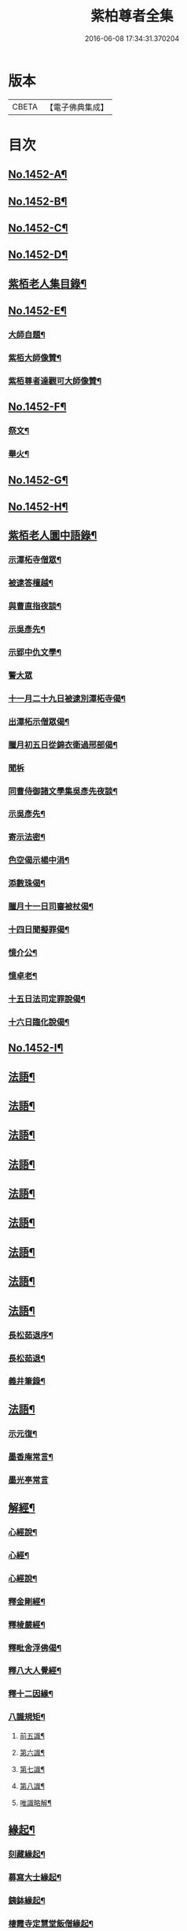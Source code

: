 #+TITLE: 紫柏尊者全集 
#+DATE: 2016-06-08 17:34:31.370204

* 版本
 |     CBETA|【電子佛典集成】|

* 目次
** [[file:KR6q0382_001.txt::001-0135a1][No.1452-A¶]]
** [[file:KR6q0382_001.txt::001-0135c1][No.1452-B¶]]
** [[file:KR6q0382_001.txt::001-0136a19][No.1452-C¶]]
** [[file:KR6q0382_001.txt::001-0136b9][No.1452-D¶]]
** [[file:KR6q0382_001.txt::001-0136c18][紫栢老人集目錄¶]]
** [[file:KR6q0382_001.txt::001-0137b8][No.1452-E¶]]
*** [[file:KR6q0382_001.txt::001-0137b9][大師自題¶]]
*** [[file:KR6q0382_001.txt::001-0137b14][紫栢大師像贊¶]]
*** [[file:KR6q0382_001.txt::001-0138c13][紫栢尊者達觀可大師像贊¶]]
** [[file:KR6q0382_001.txt::001-0139a1][No.1452-F¶]]
*** [[file:KR6q0382_001.txt::001-0142c16][祭文¶]]
*** [[file:KR6q0382_001.txt::001-0143b18][舉火¶]]
** [[file:KR6q0382_001.txt::001-0143c5][No.1452-G¶]]
** [[file:KR6q0382_001.txt::001-0144b2][No.1452-H¶]]
** [[file:KR6q0382_001.txt::001-0145a13][紫栢老人圜中語錄¶]]
*** [[file:KR6q0382_001.txt::001-0145a14][示潭柘寺僧眾¶]]
*** [[file:KR6q0382_001.txt::001-0145a21][被逮答檀越¶]]
*** [[file:KR6q0382_001.txt::001-0145b12][與曹直指夜談¶]]
*** [[file:KR6q0382_001.txt::001-0145c5][示吳彥先¶]]
*** [[file:KR6q0382_001.txt::001-0145c11][示郢中仇文學¶]]
*** [[file:KR6q0382_001.txt::001-0145c24][警大眾]]
*** [[file:KR6q0382_001.txt::001-0146a16][十一月二十九日被逮別潭柘寺偈¶]]
*** [[file:KR6q0382_001.txt::001-0146a19][出潭柘示僧眾偈¶]]
*** [[file:KR6q0382_001.txt::001-0146a22][臘月初五日從錦衣衛過邢部偈¶]]
*** [[file:KR6q0382_001.txt::001-0146a24][聞柝]]
*** [[file:KR6q0382_001.txt::001-0146b6][同曹侍御諸文學集吳彥先夜談¶]]
*** [[file:KR6q0382_001.txt::001-0146b12][示吳彥先¶]]
*** [[file:KR6q0382_001.txt::001-0146b21][寄示法密¶]]
*** [[file:KR6q0382_001.txt::001-0146b24][色空偈示楊中涓¶]]
*** [[file:KR6q0382_001.txt::001-0146c3][添數珠偈¶]]
*** [[file:KR6q0382_001.txt::001-0146c6][臘月十一日司審被杖偈¶]]
*** [[file:KR6q0382_001.txt::001-0146c11][十四日聞擬罪偈¶]]
*** [[file:KR6q0382_001.txt::001-0146c14][憶介公¶]]
*** [[file:KR6q0382_001.txt::001-0146c17][憶卓老¶]]
*** [[file:KR6q0382_001.txt::001-0146c20][十五日法司定罪說偈¶]]
*** [[file:KR6q0382_001.txt::001-0146c23][十六日臨化說偈¶]]
** [[file:KR6q0382_001.txt::001-0147a22][No.1452-I¶]]
** [[file:KR6q0382_001.txt::001-0148a5][法語¶]]
** [[file:KR6q0382_002.txt::002-0155b3][法語¶]]
** [[file:KR6q0382_003.txt::003-0165b3][法語¶]]
** [[file:KR6q0382_004.txt::004-0173c11][法語¶]]
** [[file:KR6q0382_005.txt::005-0182a8][法語¶]]
** [[file:KR6q0382_006.txt::006-0190c15][法語¶]]
** [[file:KR6q0382_007.txt::007-0199a18][法語¶]]
** [[file:KR6q0382_008.txt::008-0208c18][法語¶]]
** [[file:KR6q0382_009.txt::009-0216a7][法語¶]]
*** [[file:KR6q0382_009.txt::009-0216a8][長松茹退序¶]]
*** [[file:KR6q0382_009.txt::009-0216b4][長松茹退¶]]
*** [[file:KR6q0382_009.txt::009-0224c6][義井筆錄¶]]
** [[file:KR6q0382_010.txt::010-0227b3][法語¶]]
*** [[file:KR6q0382_010.txt::010-0227b4][示元復¶]]
*** [[file:KR6q0382_010.txt::010-0228a19][墨香庵常言¶]]
*** [[file:KR6q0382_010.txt::010-0233b24][墨光亭常言]]
** [[file:KR6q0382_011.txt::011-0236b10][解經¶]]
*** [[file:KR6q0382_011.txt::011-0236b11][心經說¶]]
*** [[file:KR6q0382_011.txt::011-0238a8][心經¶]]
*** [[file:KR6q0382_011.txt::011-0238c12][心經說¶]]
*** [[file:KR6q0382_011.txt::011-0241a11][釋金剛經¶]]
*** [[file:KR6q0382_011.txt::011-0242c10][釋棱嚴經¶]]
*** [[file:KR6q0382_012.txt::012-0245b8][釋毗舍浮佛偈¶]]
*** [[file:KR6q0382_012.txt::012-0248a19][釋八大人覺經¶]]
*** [[file:KR6q0382_012.txt::012-0248b18][釋十二因緣¶]]
*** [[file:KR6q0382_012.txt::012-0249b3][八識規矩¶]]
**** [[file:KR6q0382_012.txt::012-0249b4][前五識¶]]
**** [[file:KR6q0382_012.txt::012-0250a22][第六識¶]]
**** [[file:KR6q0382_012.txt::012-0250c19][第七識¶]]
**** [[file:KR6q0382_012.txt::012-0251b14][第八識¶]]
**** [[file:KR6q0382_012.txt::012-0251c23][唯識略解¶]]
** [[file:KR6q0382_013.txt::013-0252c18][緣起¶]]
*** [[file:KR6q0382_013.txt::013-0252c19][刻藏緣起¶]]
*** [[file:KR6q0382_013.txt::013-0253b24][募寫大士緣起¶]]
*** [[file:KR6q0382_013.txt::013-0253c17][銕鉢緣起¶]]
*** [[file:KR6q0382_013.txt::013-0254a18][棲霞寺定慧堂飯僧緣起¶]]
*** [[file:KR6q0382_013.txt::013-0254b15][積慶菴緣起¶]]
*** [[file:KR6q0382_013.txt::013-0254c14][徑山佛殿緣起¶]]
*** [[file:KR6q0382_013.txt::013-0255a22][湖州府弁山圓證寺募四萬八千彌陀緣起¶]]
*** [[file:KR6q0382_013.txt::013-0255c19][吳江聖壽寺緣起¶]]
*** [[file:KR6q0382_013.txt::013-0256a4][迎無量壽佛立像緣起¶]]
*** [[file:KR6q0382_013.txt::013-0256b12][募書金字華嚴經緣起¶]]
*** [[file:KR6q0382_013.txt::013-0257a11][山東東昌府鐵塔隆興寺化緣文¶]]
*** [[file:KR6q0382_013.txt::013-0257b7][棱伽山寺大藏閣緣起¶]]
*** [[file:KR6q0382_013.txt::013-0257b24][棱嚴寺五十三參長生緣起]]
** [[file:KR6q0382_013.txt::013-0257c20][䟽¶]]
*** [[file:KR6q0382_013.txt::013-0257c21][刻大藏經䟽¶]]
*** [[file:KR6q0382_013.txt::013-0258b10][廣諸祖道影䟽¶]]
*** [[file:KR6q0382_013.txt::013-0259a4][常熟慧日寺西方殿造像䟽¶]]
*** [[file:KR6q0382_013.txt::013-0259b6][重建嘉興棱嚴寺佛殿疏¶]]
*** [[file:KR6q0382_013.txt::013-0259c6][懺薦牛麂疏¶]]
*** [[file:KR6q0382_013.txt::013-0260a9][本空上人住西菴飯僧疏¶]]
*** [[file:KR6q0382_013.txt::013-0260a21][代大眾止雨祈晴疏¶]]
*** [[file:KR6q0382_013.txt::013-0260b11][募寫十六開士道影疏¶]]
*** [[file:KR6q0382_013.txt::013-0260c4][盧溝橋資福菴募資常住地䟽¶]]
*** [[file:KR6q0382_013.txt::013-0260c20][方山李長者像前自卜出處疏¶]]
*** [[file:KR6q0382_013.txt::013-0261a10][喜禪人然指修檀溪寺䟽¶]]
*** [[file:KR6q0382_013.txt::013-0261b3][施堅固子及頂骨莊嚴佛像䟽¶]]
*** [[file:KR6q0382_013.txt::013-0261c11][度麂疏¶]]
*** [[file:KR6q0382_013.txt::013-0261c22][祈雨疏¶]]
*** [[file:KR6q0382_014.txt::014-0262a16][金剛經白文序¶]]
*** [[file:KR6q0382_014.txt::014-0262b14][石門文字禪序¶]]
*** [[file:KR6q0382_014.txt::014-0262c13][重刻智證傳序¶]]
*** [[file:KR6q0382_014.txt::014-0263a4][麟禪人剌血跪書華嚴經序¶]]
*** [[file:KR6q0382_014.txt::014-0263b23][小板法華經序¶]]
*** [[file:KR6q0382_014.txt::014-0263c19][小板棱嚴經序¶]]
*** [[file:KR6q0382_014.txt::014-0264a6][重壽投子青和尚頌古集序¶]]
*** [[file:KR6q0382_014.txt::014-0264b2][遠公五論序¶]]
*** [[file:KR6q0382_014.txt::014-0264c9][重刻應庵和尚語錄序¶]]
** [[file:KR6q0382_014.txt::014-0264c16][記¶]]
*** [[file:KR6q0382_014.txt::014-0264c17][造栴檀輪記¶]]
*** [[file:KR6q0382_014.txt::014-0265a12][微笑庵記¶]]
*** [[file:KR6q0382_014.txt::014-0265b6][長松館記¶]]
*** [[file:KR6q0382_014.txt::014-0265c5][歸宗堅固子記¶]]
*** [[file:KR6q0382_014.txt::014-0265c24][檀溪寺菩提燈記¶]]
*** [[file:KR6q0382_014.txt::014-0266b7][房山縣天開骨香庵記¶]]
*** [[file:KR6q0382_014.txt::014-0266c16][陸太宰手印記¶]]
*** [[file:KR6q0382_014.txt::014-0267b5][經龕畫八部神記¶]]
*** [[file:KR6q0382_014.txt::014-0267c5][趙少宰施大悲菩薩記¶]]
*** [[file:KR6q0382_014.txt::014-0268a13][禮五祖文¶]]
*** [[file:KR6q0382_014.txt::014-0268c3][禮石門圓明禪師文¶]]
*** [[file:KR6q0382_014.txt::014-0269c24][祭法通寺徧融老師文¶]]
*** [[file:KR6q0382_014.txt::014-0270b5][悼廬山黃龍徹空堂師文¶]]
*** [[file:KR6q0382_014.txt::014-0270b24][贈少宗天恩二開士禮補陀還燕文¶]]
** [[file:KR6q0382_015.txt::015-0270c18][題¶]]
*** [[file:KR6q0382_015.txt::015-0270c19][題金剛經塔¶]]
*** [[file:KR6q0382_015.txt::015-0271a13][題東坡禪喜集¶]]
*** [[file:KR6q0382_015.txt::015-0271a18][題雪山半偈舍身卷¶]]
*** [[file:KR6q0382_015.txt::015-0271a22][題普陀大士示現卷¶]]
*** [[file:KR6q0382_015.txt::015-0271b4][題師子林紀勝集¶]]
*** [[file:KR6q0382_015.txt::015-0271b11][題包生所刻棱伽經¶]]
*** [[file:KR6q0382_015.txt::015-0271b23][題坡翁文字禪¶]]
*** [[file:KR6q0382_015.txt::015-0271c5][題趙生畫扇¶]]
*** [[file:KR6q0382_015.txt::015-0271c11][題師子端禪師語錄¶]]
*** [[file:KR6q0382_015.txt::015-0272a5][題穆玄菴所著書後¶]]
*** [[file:KR6q0382_015.txt::015-0272a20][題王畫卷¶]]
** [[file:KR6q0382_015.txt::015-0272b2][䟦¶]]
*** [[file:KR6q0382_015.txt::015-0272b3][䟦麒禪人血書華嚴經¶]]
*** [[file:KR6q0382_015.txt::015-0272c16][䟦黃山谷集¶]]
*** [[file:KR6q0382_015.txt::015-0273a4][䟦賀知忍剌血書金剛經¶]]
*** [[file:KR6q0382_015.txt::015-0273a18][䟦鐘鼓頌¶]]
*** [[file:KR6q0382_015.txt::015-0273b4][䟦牟子言道章¶]]
*** [[file:KR6q0382_015.txt::015-0273b16][䟦證道歌¶]]
*** [[file:KR6q0382_015.txt::015-0273c14][䟦大川和尚飯十萬八千僧卷¶]]
*** [[file:KR6q0382_015.txt::015-0273c22][䟦宋仲珩篆書金剛經¶]]
*** [[file:KR6q0382_015.txt::015-0274a19][書周輪雲發願文後¶]]
*** [[file:KR6q0382_015.txt::015-0274a24][物不遷論跋¶]]
*** [[file:KR6q0382_015.txt::015-0274b10][半山老人擬寒山詩跋¶]]
*** [[file:KR6q0382_015.txt::015-0274b14][戒殺放生文跋¶]]
*** [[file:KR6q0382_015.txt::015-0274b22][䟦宋猪齒臼化佛文¶]]
*** [[file:KR6q0382_015.txt::015-0274c8][宋繡觀音經䟦¶]]
*** [[file:KR6q0382_015.txt::015-0274c24][䟦怪石供¶]]
*** [[file:KR6q0382_015.txt::015-0275a12][䟦宋圓明大師邵陽別吳強仲敘¶]]
*** [[file:KR6q0382_015.txt::015-0275b2][䟦半山老人擬寒山子詩¶]]
*** [[file:KR6q0382_015.txt::015-0275b5][書聖觀彌勒贊後¶]]
*** [[file:KR6q0382_015.txt::015-0275b10][䟦毗舍浮佛偈¶]]
*** [[file:KR6q0382_015.txt::015-0275b21][䟦寂音尊者十明論敘¶]]
*** [[file:KR6q0382_015.txt::015-0275c5][䟦宋圓明大師邵陽別胡強仲敘¶]]
*** [[file:KR6q0382_015.txt::015-0275c22][䟦宋圓明大師別胡強仲敘遺愚菴講主¶]]
*** [[file:KR6q0382_015.txt::015-0276a13][讀法華普門品䟦¶]]
*** [[file:KR6q0382_015.txt::015-0276a23][䟦周叔宗書聽法華歌¶]]
*** [[file:KR6q0382_015.txt::015-0276b21][書東坡詩後¶]]
*** [[file:KR6q0382_015.txt::015-0276c8][䟦蘇長公大悲閣記¶]]
*** [[file:KR6q0382_015.txt::015-0277a4][䟦陸大宗伯雲居募文¶]]
*** [[file:KR6q0382_015.txt::015-0277a12][䟦曹溪碎鉢¶]]
*** [[file:KR6q0382_015.txt::015-0277b5][程康伯書圓覺經䟦¶]]
*** [[file:KR6q0382_015.txt::015-0277b16][書周叔宗臨帖卷¶]]
*** [[file:KR6q0382_015.txt::015-0277b22][䟦石屋禪師山居詩¶]]
*** [[file:KR6q0382_015.txt::015-0277c8][䟦東坡阿彌陀佛頌¶]]
*** [[file:KR6q0382_015.txt::015-0277c16][書某禪人募刻大藏卷後¶]]
*** [[file:KR6q0382_015.txt::015-0278a20][䟦法華抒海¶]]
*** [[file:KR6q0382_015.txt::015-0278a24][書鶴勒那問二十二祖公案後]]
*** [[file:KR6q0382_015.txt::015-0278b17][䟦蘇長公集¶]]
*** [[file:KR6q0382_015.txt::015-0278c10][䟦唐修雅法師聽法華經歌¶]]
*** [[file:KR6q0382_015.txt::015-0278c24][書棱嚴截流後¶]]
*** [[file:KR6q0382_015.txt::015-0279a7][䟦五慈觀閣記¶]]
*** [[file:KR6q0382_015.txt::015-0279a24][書肇論後]]
*** [[file:KR6q0382_015.txt::015-0279b10][毗舍浮佛頌䟦¶]]
*** [[file:KR6q0382_015.txt::015-0279b21][八大人覺經䟦¶]]
*** [[file:KR6q0382_015.txt::015-0279c23][書寶積經偈後¶]]
*** [[file:KR6q0382_015.txt::015-0280a18][䟦蘇東坡十八大阿羅漢頌¶]]
*** [[file:KR6q0382_015.txt::015-0280b3][書黃龍寺藏經閣毗盧佛記後¶]]
*** [[file:KR6q0382_015.txt::015-0280c7][䟦陳仲醇大藏閣緣起後¶]]
*** [[file:KR6q0382_015.txt::015-0280c18][讀石壁經[石*((白-日+田)/廾)]䟦¶]]
*** [[file:KR6q0382_015.txt::015-0281a4][䟦東坡油水頌¶]]
*** [[file:KR6q0382_015.txt::015-0281a11][書般若無知論後¶]]
** [[file:KR6q0382_016.txt::016-0281a20][拈古¶]]
** [[file:KR6q0382_017.txt::017-0288a15][佛贊¶]]
*** [[file:KR6q0382_017.txt::017-0288a16][釋迦佛贊¶]]
*** [[file:KR6q0382_017.txt::017-0288b2][釋迦文佛贊¶]]
*** [[file:KR6q0382_017.txt::017-0288b8][阿彌陀佛贊¶]]
*** [[file:KR6q0382_017.txt::017-0288b16][入山佛像贊¶]]
*** [[file:KR6q0382_017.txt::017-0288b19][雪山苦行佛像贊¶]]
*** [[file:KR6q0382_017.txt::017-0288c4][釋迦佛雪山像贊(并序)¶]]
*** [[file:KR6q0382_017.txt::017-0288c12][釋迦佛出山像贊¶]]
*** [[file:KR6q0382_017.txt::017-0288c17][慈慧寺毗盧佛贊¶]]
*** [[file:KR6q0382_017.txt::017-0288c23][廬嶽毗盧佛贊¶]]
*** [[file:KR6q0382_017.txt::017-0289a5][無量壽佛贊¶]]
*** [[file:KR6q0382_017.txt::017-0289a12][吳中泛海石佛贊(并序寄圜中曹直指)¶]]
*** [[file:KR6q0382_017.txt::017-0289b11][彌勒化身贊¶]]
*** [[file:KR6q0382_017.txt::017-0289b14][彌勒佛贊¶]]
*** [[file:KR6q0382_017.txt::017-0289b17][善雲堂彌勒佛贊¶]]
*** [[file:KR6q0382_017.txt::017-0289b21][護國寺自來佛贊(并序)¶]]
*** [[file:KR6q0382_017.txt::017-0289c10][彌勒佛贊¶]]
*** [[file:KR6q0382_017.txt::017-0289c18][枯木彌勒佛贊¶]]
*** [[file:KR6q0382_017.txt::017-0289c23][彌勒佛手執布袋贊¶]]
*** [[file:KR6q0382_017.txt::017-0290a2][石佛贊¶]]
*** [[file:KR6q0382_017.txt::017-0290a11][彌勒佛贊¶]]
*** [[file:KR6q0382_017.txt::017-0290a15][毗盧佛及文殊普賢二菩薩十八應真贊¶]]
**** [[file:KR6q0382_017.txt::017-0290a16][毗盧佛¶]]
**** [[file:KR6q0382_017.txt::017-0290a19][文殊菩薩¶]]
**** [[file:KR6q0382_017.txt::017-0290a22][普賢菩薩¶]]
**** [[file:KR6q0382_017.txt::017-0290a24][第一賓度羅䟦囉墮闍尊者]]
**** [[file:KR6q0382_017.txt::017-0290b4][第二迦諾迦伐蹉尊者¶]]
**** [[file:KR6q0382_017.txt::017-0290b7][第三迦諾迦䟦黎墮闍尊者¶]]
**** [[file:KR6q0382_017.txt::017-0290b10][第四蘇頻陀尊者¶]]
**** [[file:KR6q0382_017.txt::017-0290b13][第五諾矩羅尊者¶]]
**** [[file:KR6q0382_017.txt::017-0290b16][第六䟦陀羅尊者¶]]
**** [[file:KR6q0382_017.txt::017-0290b19][第七迦理迦尊者¶]]
**** [[file:KR6q0382_017.txt::017-0290b22][第八伐闍羅弗多尊者¶]]
**** [[file:KR6q0382_017.txt::017-0290b24][第九戒博迦尊者]]
**** [[file:KR6q0382_017.txt::017-0290c4][第十半託迦尊者¶]]
**** [[file:KR6q0382_017.txt::017-0290c7][第十一羅怙羅尊者¶]]
**** [[file:KR6q0382_017.txt::017-0290c10][第十二那伽犀那尊者¶]]
**** [[file:KR6q0382_017.txt::017-0290c13][第十三因揭陀尊者¶]]
**** [[file:KR6q0382_017.txt::017-0290c16][第十四伐那婆斯尊者¶]]
**** [[file:KR6q0382_017.txt::017-0290c19][第十五阿氏多尊者¶]]
**** [[file:KR6q0382_017.txt::017-0290c22][第十六注茶半託迦尊者¶]]
**** [[file:KR6q0382_017.txt::017-0290c24][第十七慶友尊者]]
**** [[file:KR6q0382_017.txt::017-0291a4][第十八賓頭盧尊者¶]]
*** [[file:KR6q0382_017.txt::017-0291a7][李次公畫接引佛薦見素居士(別號善雲)¶]]
*** [[file:KR6q0382_017.txt::017-0291a16][調獅圖贊(并引)¶]]
*** [[file:KR6q0382_017.txt::017-0291a24][掃象圖贊(并引)¶]]
** [[file:KR6q0382_017.txt::017-0291b10][菩薩贊¶]]
*** [[file:KR6q0382_017.txt::017-0291b11][文殊師利菩薩贊¶]]
*** [[file:KR6q0382_017.txt::017-0291b18][普賢菩薩贊¶]]
*** [[file:KR6q0382_017.txt::017-0291b24][禮北臺大文殊菩薩贊]]
*** [[file:KR6q0382_017.txt::017-0291c14][提珠菩薩贊¶]]
*** [[file:KR6q0382_017.txt::017-0291c17][大悲菩薩贊¶]]
*** [[file:KR6q0382_017.txt::017-0292a7][觀音菩薩贊¶]]
*** [[file:KR6q0382_017.txt::017-0296a7][佛香庵旃檀觀音像贊(并序)¶]]
*** [[file:KR6q0382_017.txt::017-0296a15][吳道子觀音變相贊(并序)¶]]
*** [[file:KR6q0382_017.txt::017-0296b8][髑髏觀音贊¶]]
*** [[file:KR6q0382_017.txt::017-0296b13][准提菩薩贊¶]]
*** [[file:KR6q0382_017.txt::017-0296b16][唐貫休畫十八羅漢贊¶]]
**** [[file:KR6q0382_017.txt::017-0296b17][第一¶]]
**** [[file:KR6q0382_017.txt::017-0296b20][第二¶]]
**** [[file:KR6q0382_017.txt::017-0296b23][第三¶]]
**** [[file:KR6q0382_017.txt::017-0296c2][第四¶]]
**** [[file:KR6q0382_017.txt::017-0296c5][第五¶]]
**** [[file:KR6q0382_017.txt::017-0296c8][第六¶]]
**** [[file:KR6q0382_017.txt::017-0296c11][第七¶]]
**** [[file:KR6q0382_017.txt::017-0296c14][第八¶]]
**** [[file:KR6q0382_017.txt::017-0296c17][第九¶]]
**** [[file:KR6q0382_017.txt::017-0296c20][第十¶]]
**** [[file:KR6q0382_017.txt::017-0296c23][第十一¶]]
**** [[file:KR6q0382_017.txt::017-0297a2][第十二¶]]
**** [[file:KR6q0382_017.txt::017-0297a5][第十三¶]]
**** [[file:KR6q0382_017.txt::017-0297a8][第十四¶]]
**** [[file:KR6q0382_017.txt::017-0297a11][第十五¶]]
**** [[file:KR6q0382_017.txt::017-0297a14][第十六¶]]
**** [[file:KR6q0382_017.txt::017-0297a17][第十七¶]]
**** [[file:KR6q0382_017.txt::017-0297a20][第十八¶]]
*** [[file:KR6q0382_017.txt::017-0297a23][又十八羅漢贊¶]]
**** [[file:KR6q0382_017.txt::017-0297a24][第一¶]]
**** [[file:KR6q0382_017.txt::017-0297b3][第二¶]]
**** [[file:KR6q0382_017.txt::017-0297b6][第三¶]]
**** [[file:KR6q0382_017.txt::017-0297b9][第四¶]]
**** [[file:KR6q0382_017.txt::017-0297b12][第五¶]]
**** [[file:KR6q0382_017.txt::017-0297b15][第六¶]]
**** [[file:KR6q0382_017.txt::017-0297b18][第七¶]]
**** [[file:KR6q0382_017.txt::017-0297b21][第八¶]]
**** [[file:KR6q0382_017.txt::017-0297b24][第九¶]]
**** [[file:KR6q0382_017.txt::017-0297c3][第十¶]]
**** [[file:KR6q0382_017.txt::017-0297c6][第十一¶]]
**** [[file:KR6q0382_017.txt::017-0297c9][第十二¶]]
**** [[file:KR6q0382_017.txt::017-0297c12][第十三¶]]
**** [[file:KR6q0382_017.txt::017-0297c15][第十四¶]]
**** [[file:KR6q0382_017.txt::017-0297c18][第十五¶]]
**** [[file:KR6q0382_017.txt::017-0297c21][第十六¶]]
**** [[file:KR6q0382_017.txt::017-0297c24][第十七¶]]
**** [[file:KR6q0382_017.txt::017-0298a3][第十八¶]]
*** [[file:KR6q0382_018.txt::018-0298a8][唐貫休畫十六應真贊¶]]
**** [[file:KR6q0382_018.txt::018-0298a9][第一賓度羅䟦囉墮闍尊者。一手持杖。而¶]]
**** [[file:KR6q0382_018.txt::018-0298a13][第二迦諾迦伐蹉尊者。雙手結印而杖倚¶]]
**** [[file:KR6q0382_018.txt::018-0298a17][第三迦諾迦䟦黎墮闍尊者。骨瘦稜層。目¶]]
**** [[file:KR6q0382_018.txt::018-0298a20][第四蘇頻陁尊者。趺坐石上。右手握拳。左]]
**** [[file:KR6q0382_018.txt::018-0298b5][第五諾矩羅尊者。雙手執木童子[爬-爪+瓜]癢¶]]
**** [[file:KR6q0382_018.txt::018-0298b8][第六䟦陀羅尊者。匾腦豐[(厂-一)*臣*頁]。瞠目上視。手¶]]
**** [[file:KR6q0382_018.txt::018-0298b12][第七迦理迦尊者。宴坐石上。眉長繞身¶]]
**** [[file:KR6q0382_018.txt::018-0298b15][第八伐闍羅弗多尊者。露肩交手。注目視¶]]
**** [[file:KR6q0382_018.txt::018-0298b19][第九戒博迦尊者。側坐。正見半面。一手執¶]]
**** [[file:KR6q0382_018.txt::018-0298b23][第十半託迦尊者。雙手持經。縮頸聳肩。注¶]]
**** [[file:KR6q0382_018.txt::018-0298c3][第十一羅怙羅尊者。撑眉怒目。手有所指¶]]
**** [[file:KR6q0382_018.txt::018-0298c6][第十二那伽犀那尊者。擎拳拄頷。開口露¶]]
**** [[file:KR6q0382_018.txt::018-0298c10][第十三因揭陀尊者。杖藜倚肩。左手托經。¶]]
**** [[file:KR6q0382_018.txt::018-0298c14][第十四伐那婆斯尊者。六用不行。入定岩¶]]
**** [[file:KR6q0382_018.txt::018-0298c18][第十五阿氏多尊者。雙手抱膝而開口仰¶]]
**** [[file:KR6q0382_018.txt::018-0298c22][第十六注茶半託迦尊者。倚枯槎而書空。¶]]
*** [[file:KR6q0382_018.txt::018-0299a2][達磨贊¶]]
*** [[file:KR6q0382_018.txt::018-0299a6][旃檀乾闥婆神王贊¶]]
*** [[file:KR6q0382_018.txt::018-0299a9][龍樹尊者道影贊¶]]
*** [[file:KR6q0382_018.txt::018-0299a13][康居國會尊者像贊(并序)¶]]
*** [[file:KR6q0382_018.txt::018-0299a23][康居國會尊者像贊寄憨公(并序)¶]]
*** [[file:KR6q0382_018.txt::018-0299b23][潭柘山嘉福寺觀音殿足跡贊(并序)¶]]
*** [[file:KR6q0382_018.txt::018-0299c18][自贊¶]]
*** [[file:KR6q0382_018.txt::018-0300c15][血書金剛經贊¶]]
*** [[file:KR6q0382_018.txt::018-0300c24][憍陳如比丘贊]]
*** [[file:KR6q0382_018.txt::018-0301a9][竹杖贊¶]]
*** [[file:KR6q0382_018.txt::018-0301a12][寒山拾得贊¶]]
** [[file:KR6q0382_018.txt::018-0301a15][頌古¶]]
** [[file:KR6q0382_019.txt::019-0307b12][偈¶]]
*** [[file:KR6q0382_019.txt::019-0307b13][燈光偈¶]]
*** [[file:KR6q0382_019.txt::019-0307b16][生日偈¶]]
*** [[file:KR6q0382_019.txt::019-0307b19][生無生偈¶]]
*** [[file:KR6q0382_019.txt::019-0307b20][示于中甫]]
*** [[file:KR6q0382_019.txt::019-0307c4][夜行偈¶]]
*** [[file:KR6q0382_019.txt::019-0307c9][示弟子(并序)¶]]
*** [[file:KR6q0382_019.txt::019-0308a2][夢覺偈¶]]
*** [[file:KR6q0382_019.txt::019-0308a5][宿石鍾寺(并序)¶]]
*** [[file:KR6q0382_019.txt::019-0308a16][獻栴檀偈¶]]
*** [[file:KR6q0382_019.txt::019-0308a20][釋廣百論¶]]
*** [[file:KR6q0382_019.txt::019-0308a24][擇仙偈]]
*** [[file:KR6q0382_019.txt::019-0308b4][贈周叔夜偈¶]]
*** [[file:KR6q0382_019.txt::019-0308b7][觀轂偈(并序)¶]]
*** [[file:KR6q0382_019.txt::019-0308b16][究昏偈¶]]
*** [[file:KR6q0382_019.txt::019-0308b20][旃檀幢偈(并序)¶]]
*** [[file:KR6q0382_019.txt::019-0308c18][孫仲來書經薦母偈¶]]
*** [[file:KR6q0382_019.txt::019-0308c22][[爬-爪+瓜]癢偈¶]]
*** [[file:KR6q0382_019.txt::019-0308c24][蝨偈¶]]
*** [[file:KR6q0382_019.txt::019-0309a3][禮諸祖道影偈¶]]
*** [[file:KR6q0382_019.txt::019-0309a8][香供偈¶]]
*** [[file:KR6q0382_019.txt::019-0309a18][禮六祖法供偈¶]]
*** [[file:KR6q0382_019.txt::019-0309b13][白茫遇虺(并序)¶]]
*** [[file:KR6q0382_019.txt::019-0309c8][示弟子¶]]
*** [[file:KR6q0382_019.txt::019-0309c17][偈¶]]
*** [[file:KR6q0382_019.txt::019-0310a5][示病僧¶]]
*** [[file:KR6q0382_019.txt::019-0310a10][吳江華嚴寺浮圖然燈偈示法麟(并序)¶]]
*** [[file:KR6q0382_019.txt::019-0310b5][觸塵偈¶]]
*** [[file:KR6q0382_019.txt::019-0310b10][登耶舍塔¶]]
*** [[file:KR6q0382_019.txt::019-0310b14][與智燈¶]]
*** [[file:KR6q0382_019.txt::019-0310b17][紙花偈¶]]
*** [[file:KR6q0382_019.txt::019-0310b21][讀觀心論¶]]
*** [[file:KR6q0382_019.txt::019-0310b23][示元復¶]]
*** [[file:KR6q0382_019.txt::019-0310c9][示于潤父¶]]
*** [[file:KR6q0382_019.txt::019-0310c15][元廣代木童子偈¶]]
*** [[file:KR6q0382_019.txt::019-0310c23][皮斗偈¶]]
*** [[file:KR6q0382_019.txt::019-0311a3][示唐凝庵(并序)¶]]
*** [[file:KR6q0382_019.txt::019-0311a13][示馮驥子¶]]
*** [[file:KR6q0382_019.txt::019-0311a19][滅燈示六根互用¶]]
*** [[file:KR6q0382_019.txt::019-0311a22][示林白¶]]
*** [[file:KR6q0382_019.txt::019-0311b3][丙申三月將結夏示朗麟二三子(并序)¶]]
*** [[file:KR6q0382_019.txt::019-0311b9][聲聽偈¶]]
*** [[file:KR6q0382_019.txt::019-0311b12][□□偈¶]]
*** [[file:KR6q0382_019.txt::019-0311b16][佛香庵觀月偈¶]]
*** [[file:KR6q0382_019.txt::019-0311b19][其二¶]]
*** [[file:KR6q0382_019.txt::019-0311b22][其三¶]]
*** [[file:KR6q0382_019.txt::019-0311b24][聞豬聲]]
*** [[file:KR6q0382_019.txt::019-0311c4][其二¶]]
*** [[file:KR6q0382_019.txt::019-0311c7][佛香庵即事偶成¶]]
*** [[file:KR6q0382_019.txt::019-0311c12][醒夢偈¶]]
*** [[file:KR6q0382_019.txt::019-0311c20][再過金壇東禪寺¶]]
*** [[file:KR6q0382_019.txt::019-0311c23][示法鐘¶]]
*** [[file:KR6q0382_019.txt::019-0312a6][蘭溪示魏覺樗¶]]
*** [[file:KR6q0382_019.txt::019-0312a10][示元廣¶]]
*** [[file:KR6q0382_019.txt::019-0312a14][示楊生¶]]
*** [[file:KR6q0382_019.txt::019-0312a19][日用¶]]
*** [[file:KR6q0382_019.txt::019-0312a22][拈花¶]]
*** [[file:KR6q0382_019.txt::019-0312b3][沐浴偈¶]]
*** [[file:KR6q0382_019.txt::019-0312b8][麈尾偈¶]]
*** [[file:KR6q0382_019.txt::019-0312b14][斷淫偈¶]]
*** [[file:KR6q0382_019.txt::019-0312b17][示學人¶]]
*** [[file:KR6q0382_019.txt::019-0312b24][讀信心銘¶]]
*** [[file:KR6q0382_019.txt::019-0312c10][舫粟偈¶]]
*** [[file:KR6q0382_019.txt::019-0313a3][弘法偈¶]]
*** [[file:KR6q0382_019.txt::019-0313a14][和蘇長公書焦山綸長老壁(附長公偈)¶]]
*** [[file:KR6q0382_019.txt::019-0313b2][看桃花偈¶]]
*** [[file:KR6q0382_019.txt::019-0313b5][讀普門品偈(并序)¶]]
*** [[file:KR6q0382_019.txt::019-0313b23][心塵無性偈¶]]
*** [[file:KR6q0382_019.txt::019-0313c2][送悟慈省親偈¶]]
*** [[file:KR6q0382_019.txt::019-0313c5][示禪人¶]]
*** [[file:KR6q0382_019.txt::019-0313c8][示申知離雄心偈(并序)¶]]
*** [[file:KR6q0382_019.txt::019-0313c16][書經薦父母入蘆山塔偈¶]]
*** [[file:KR6q0382_019.txt::019-0314a14][碎甲偈(并序)¶]]
*** [[file:KR6q0382_019.txt::019-0314a22][豆佛禪師起龕偈¶]]
*** [[file:KR6q0382_019.txt::019-0314b4][豆佛禪師懸真偈¶]]
*** [[file:KR6q0382_019.txt::019-0314b7][豆佛禪師停龕偈¶]]
*** [[file:KR6q0382_019.txt::019-0314b10][豆佛禪師撒沙藏龕偈¶]]
*** [[file:KR6q0382_019.txt::019-0314b12][沐浴畢偈¶]]
*** [[file:KR6q0382_019.txt::019-0314b14][示安公偈¶]]
*** [[file:KR6q0382_019.txt::019-0314b17][問本亭偈寄崐巖鄭居士¶]]
*** [[file:KR6q0382_019.txt::019-0314b20][空谷偈¶]]
*** [[file:KR6q0382_019.txt::019-0314b24][粥偈]]
*** [[file:KR6q0382_019.txt::019-0314c4][示匡石居士¶]]
*** [[file:KR6q0382_019.txt::019-0314c7][弔沈母偈¶]]
*** [[file:KR6q0382_019.txt::019-0314c13][次邸店偈¶]]
*** [[file:KR6q0382_019.txt::019-0314c16][斷峰偈¶]]
*** [[file:KR6q0382_019.txt::019-0314c23][示僧¶]]
*** [[file:KR6q0382_019.txt::019-0315a2][憩古岩偈¶]]
*** [[file:KR6q0382_019.txt::019-0315a7][示于中甫¶]]
*** [[file:KR6q0382_019.txt::019-0315a10][觀射偈¶]]
*** [[file:KR6q0382_019.txt::019-0315a14][沐浴碧雲禪房覩羅什道影¶]]
*** [[file:KR6q0382_020.txt::020-0315b14][五常偈¶]]
*** [[file:KR6q0382_020.txt::020-0315c3][伍員申包胥¶]]
*** [[file:KR6q0382_020.txt::020-0315c8][不變隨緣偈¶]]
*** [[file:KR6q0382_020.txt::020-0315c13][讀東坡贊石恪畫維摩頌¶]]
*** [[file:KR6q0382_020.txt::020-0316a2][陸太宰手印偈¶]]
*** [[file:KR6q0382_020.txt::020-0316a11][題金壇龍山圓通庵四佛臺¶]]
*** [[file:KR6q0382_020.txt::020-0316a15][示某念佛偈¶]]
*** [[file:KR6q0382_020.txt::020-0316a19][慈音母難日偈¶]]
*** [[file:KR6q0382_020.txt::020-0316a22][示石門故倪道人偈¶]]
*** [[file:KR6q0382_020.txt::020-0316a24][破生死心偈]]
*** [[file:KR6q0382_020.txt::020-0316b6][示紀禪人(并序)¶]]
*** [[file:KR6q0382_020.txt::020-0316b15][母難偈¶]]
*** [[file:KR6q0382_020.txt::020-0316b18][住山偈¶]]
*** [[file:KR6q0382_020.txt::020-0316b21][觀花偈¶]]
*** [[file:KR6q0382_020.txt::020-0316b24][明暗偈]]
*** [[file:KR6q0382_020.txt::020-0316c12][廬山黃龍潭募供佛燈油偈(并引)¶]]
*** [[file:KR6q0382_020.txt::020-0317a20][承恩寺十景偈¶]]
**** [[file:KR6q0382_020.txt::020-0317a21][寶獅巖¶]]
**** [[file:KR6q0382_020.txt::020-0317a24][臥牛池¶]]
**** [[file:KR6q0382_020.txt::020-0317b3][千峰菴¶]]
**** [[file:KR6q0382_020.txt::020-0317b6][鎻鳳橋¶]]
**** [[file:KR6q0382_020.txt::020-0317b9][廣德剎竿¶]]
**** [[file:KR6q0382_020.txt::020-0317b12][五眼泉¶]]
**** [[file:KR6q0382_020.txt::020-0317b15][涅槃臺¶]]
**** [[file:KR6q0382_020.txt::020-0317b18][成公塔院¶]]
**** [[file:KR6q0382_020.txt::020-0317b21][洗心軒¶]]
**** [[file:KR6q0382_020.txt::020-0317b24][觀音塚¶]]
*** [[file:KR6q0382_020.txt::020-0317c3][照身心偈¶]]
*** [[file:KR6q0382_020.txt::020-0317c14][初于聞中入流亡所頌¶]]
*** [[file:KR6q0382_020.txt::020-0317c17][豬偈¶]]
*** [[file:KR6q0382_020.txt::020-0317c21][文薪偈¶]]
*** [[file:KR6q0382_020.txt::020-0318a11][釋中論偈(并序)¶]]
*** [[file:KR6q0382_020.txt::020-0318a24][光明偈]]
*** [[file:KR6q0382_020.txt::020-0318b3][勉少年偈¶]]
*** [[file:KR6q0382_020.txt::020-0318b12][午齋偈(并序)¶]]
*** [[file:KR6q0382_020.txt::020-0318b19][病偈示通方¶]]
*** [[file:KR6q0382_020.txt::020-0318c7][聞鐘偈¶]]
*** [[file:KR6q0382_020.txt::020-0318c12][禮四祖偈¶]]
*** [[file:KR6q0382_020.txt::020-0318c20][禮五祖偈¶]]
*** [[file:KR6q0382_020.txt::020-0319a9][聖凡偈¶]]
*** [[file:KR6q0382_020.txt::020-0319a12][微顯台宗性惡妙旨偈(亦云非性偈)¶]]
*** [[file:KR6q0382_020.txt::020-0319a24][臘月八日供佛乳麋偈]]
*** [[file:KR6q0382_020.txt::020-0319b5][蜂觸紙窓偈(二首)¶]]
*** [[file:KR6q0382_020.txt::020-0319b10][示徐孟孺偈¶]]
*** [[file:KR6q0382_020.txt::020-0319b13][聖智偈(并序)¶]]
*** [[file:KR6q0382_020.txt::020-0319b20][雷郎吃茶偈¶]]
*** [[file:KR6q0382_020.txt::020-0319b23][芭蕉菴聽雨偈¶]]
*** [[file:KR6q0382_020.txt::020-0319c4][皖公靈跡¶]]
*** [[file:KR6q0382_020.txt::020-0319c7][示宇靖偈¶]]
*** [[file:KR6q0382_020.txt::020-0319c10][逆順偈¶]]
*** [[file:KR6q0382_020.txt::020-0319c13][偶成偈¶]]
*** [[file:KR6q0382_020.txt::020-0319c16][宣州興教坦禪師偈(并序)¶]]
*** [[file:KR6q0382_020.txt::020-0319c21][應事粘滯不覺失笑賦此¶]]
*** [[file:KR6q0382_020.txt::020-0319c24][寄王元美¶]]
*** [[file:KR6q0382_020.txt::020-0320a3][悼王方麓先生偈¶]]
*** [[file:KR6q0382_020.txt::020-0320a6][無題(二十首)¶]]
*** [[file:KR6q0382_020.txt::020-0320b23][究心想偈(并序二首)¶]]
*** [[file:KR6q0382_020.txt::020-0320c23][行昌剌祖偈¶]]
*** [[file:KR6q0382_020.txt::020-0320c24][智識偈]]
*** [[file:KR6q0382_020.txt::020-0321a8][示于中甫¶]]
*** [[file:KR6q0382_020.txt::020-0321a11][示于潤甫¶]]
*** [[file:KR6q0382_020.txt::020-0321a18][淨土偈¶]]
*** [[file:KR6q0382_020.txt::020-0321a24][自警]]
*** [[file:KR6q0382_020.txt::020-0321b8][吃水齋聞皷偈¶]]
*** [[file:KR6q0382_020.txt::020-0321b14][脫女身偈¶]]
*** [[file:KR6q0382_020.txt::020-0321b19][常如寺偈¶]]
*** [[file:KR6q0382_020.txt::020-0321b21][示聞郎¶]]
*** [[file:KR6q0382_020.txt::020-0321b23][示修慈¶]]
*** [[file:KR6q0382_020.txt::020-0321b24][明暗偈]]
*** [[file:KR6q0382_020.txt::020-0321c4][斷婬偈(有引)¶]]
*** [[file:KR6q0382_020.txt::020-0321c20][戒殺生偈¶]]
*** [[file:KR6q0382_020.txt::020-0321c24][臥佛偈¶]]
*** [[file:KR6q0382_020.txt::020-0322a4][聞雷偈¶]]
*** [[file:KR6q0382_020.txt::020-0322a11][六識功能偈¶]]
*** [[file:KR6q0382_020.txt::020-0322a20][醒夢偈¶]]
*** [[file:KR6q0382_020.txt::020-0322b2][持華嚴偈¶]]
*** [[file:KR6q0382_020.txt::020-0322b11][長松館雪偈¶]]
*** [[file:KR6q0382_020.txt::020-0322b16][修補大藏經板偈¶]]
*** [[file:KR6q0382_020.txt::020-0322b23][西子說法偈¶]]
*** [[file:KR6q0382_020.txt::020-0322c8][雲居山復古偈(有序)¶]]
*** [[file:KR6q0382_020.txt::020-0322c19][示等觀讀棱嚴經偈(有序)¶]]
*** [[file:KR6q0382_020.txt::020-0323a5][讀東坡觀音贊¶]]
*** [[file:KR6q0382_020.txt::020-0323a11][示周季華¶]]
*** [[file:KR6q0382_020.txt::020-0323a21][分別能所偈¶]]
*** [[file:KR6q0382_020.txt::020-0323b9][示知幾病中偈¶]]
*** [[file:KR6q0382_020.txt::020-0323c2][示賀仰庵(有引)¶]]
*** [[file:KR6q0382_020.txt::020-0324a8][示李次德偈¶]]
*** [[file:KR6q0382_020.txt::020-0324a18][弔顧諟齋偈¶]]
*** [[file:KR6q0382_020.txt::020-0324b5][悼藏主法本偈(有引)¶]]
*** [[file:KR6q0382_020.txt::020-0324c15][示王孟夙偈¶]]
*** [[file:KR6q0382_020.txt::020-0324c23][醒夢偈¶]]
*** [[file:KR6q0382_020.txt::020-0325a8][墨畫偈¶]]
*** [[file:KR6q0382_020.txt::020-0325a13][伊峰偈¶]]
*** [[file:KR6q0382_020.txt::020-0325a15][持戒偈(有序)¶]]
** [[file:KR6q0382_021.txt::021-0325b7][雜說¶]]
*** [[file:KR6q0382_021.txt::021-0325b8][匡石暴亡說¶]]
*** [[file:KR6q0382_021.txt::021-0325b16][魂魄辨¶]]
*** [[file:KR6q0382_021.txt::021-0326a15][示宇泰放光石說¶]]
*** [[file:KR6q0382_021.txt::021-0326b4][似完齋說¶]]
*** [[file:KR6q0382_021.txt::021-0326b13][交蘆生書千字文說¶]]
*** [[file:KR6q0382_021.txt::021-0326c9][孝侯謚說¶]]
*** [[file:KR6q0382_021.txt::021-0326c18][剛說¶]]
*** [[file:KR6q0382_021.txt::021-0327a3][動靜說¶]]
*** [[file:KR6q0382_021.txt::021-0327a15][觀戲¶]]
*** [[file:KR6q0382_021.txt::021-0327b2][卓吾天臺¶]]
*** [[file:KR6q0382_021.txt::021-0327b21][問本亭¶]]
*** [[file:KR6q0382_021.txt::021-0327c13][落日懸鼓¶]]
*** [[file:KR6q0382_021.txt::021-0327c22][三界說¶]]
*** [[file:KR6q0382_021.txt::021-0328a16][讀素問¶]]
*** [[file:KR6q0382_021.txt::021-0328b14][金舌三目¶]]
*** [[file:KR6q0382_021.txt::021-0328b24][蘆芽夜話記過]]
*** [[file:KR6q0382_021.txt::021-0328c15][寄聚光洞微作時文說¶]]
*** [[file:KR6q0382_021.txt::021-0329a10][戒貪暴說¶]]
*** [[file:KR6q0382_021.txt::021-0329a24][法王人王說¶]]
*** [[file:KR6q0382_021.txt::021-0330a6][皮孟鹿門子問答¶]]
*** [[file:KR6q0382_021.txt::021-0330b8][方便說¶]]
** [[file:KR6q0382_021.txt::021-0330c9][字說¶]]
*** [[file:KR6q0382_021.txt::021-0330c10][覺林字說¶]]
*** [[file:KR6q0382_021.txt::021-0331a11][思微字說¶]]
*** [[file:KR6q0382_021.txt::021-0331b12][剖塵字說¶]]
*** [[file:KR6q0382_021.txt::021-0331b24][曇生字說]]
*** [[file:KR6q0382_021.txt::021-0331c10][照如字說¶]]
*** [[file:KR6q0382_021.txt::021-0332a2][金了生字說¶]]
*** [[file:KR6q0382_021.txt::021-0332b6][玄藏字說¶]]
*** [[file:KR6q0382_021.txt::021-0332c6][常如字說¶]]
*** [[file:KR6q0382_021.txt::021-0332c17][金仲堅字說¶]]
*** [[file:KR6q0382_021.txt::021-0333b2][無所字說¶]]
** [[file:KR6q0382_022.txt::022-0333c3][雜記¶]]
** [[file:KR6q0382_022.txt::022-0335a18][解易¶]]
** [[file:KR6q0382_022.txt::022-0336c19][銘¶]]
*** [[file:KR6q0382_022.txt::022-0336c20][樊城仁王寺建大雄殿[石*((白-日+田)/廾)]銘¶]]
*** [[file:KR6q0382_022.txt::022-0337b22][足軒銘(有引)¶]]
*** [[file:KR6q0382_022.txt::022-0337c17][足軒銘(有序)¶]]
*** [[file:KR6q0382_022.txt::022-0338a13][麟室銘(有序)¶]]
*** [[file:KR6q0382_022.txt::022-0338b9][佛智泉銘¶]]
*** [[file:KR6q0382_022.txt::022-0338b13][鵬沙彌塔銘(有序)¶]]
*** [[file:KR6q0382_022.txt::022-0338c3][宛平縣資福寺開山守心端禪師塔銘(有序)¶]]
*** [[file:KR6q0382_022.txt::022-0339a23][大悲菩薩多臂多目解并銘¶]]
*** [[file:KR6q0382_022.txt::022-0339c3][韶石銘¶]]
*** [[file:KR6q0382_022.txt::022-0339c7][丁南羽結綠現銘¶]]
*** [[file:KR6q0382_022.txt::022-0339c13][于中甫宋端硯銘¶]]
*** [[file:KR6q0382_022.txt::022-0339c16][臥牛硯銘¶]]
*** [[file:KR6q0382_022.txt::022-0339c20][孚泉硯¶]]
*** [[file:KR6q0382_022.txt::022-0339c23][瓢銘¶]]
*** [[file:KR6q0382_022.txt::022-0340a3][獨高菴銘¶]]
*** [[file:KR6q0382_022.txt::022-0340a8][竹瓢銘¶]]
*** [[file:KR6q0382_022.txt::022-0340a11][雲笠銘(原本缺文)¶]]
** [[file:KR6q0382_022.txt::022-0340a13][無巴生傳¶]]
** [[file:KR6q0382_023.txt::023-0340c10][書¶]]
*** [[file:KR6q0382_023.txt::023-0340c11][復王宇望叔姪¶]]
*** [[file:KR6q0382_023.txt::023-0341a9][與王宇泰¶]]
*** [[file:KR6q0382_023.txt::023-0341a17][與王後石¶]]
*** [[file:KR6q0382_023.txt::023-0341b3][答王方麓公¶]]
*** [[file:KR6q0382_023.txt::023-0341b16][與王方麓公¶]]
*** [[file:KR6q0382_023.txt::023-0341c11][與陸五臺公病中¶]]
*** [[file:KR6q0382_023.txt::023-0342a3][復敬郎¶]]
*** [[file:KR6q0382_023.txt::023-0342a19][謝于見素公惠麈尾¶]]
*** [[file:KR6q0382_023.txt::023-0342b3][寄趙定宇¶]]
*** [[file:KR6q0382_023.txt::023-0342b7][與丁勺原¶]]
*** [[file:KR6q0382_023.txt::023-0342b22][答請主法事¶]]
*** [[file:KR6q0382_023.txt::023-0342c14][答竺生¶]]
*** [[file:KR6q0382_023.txt::023-0342c22][答于中甫¶]]
*** [[file:KR6q0382_023.txt::023-0343b10][與李次公¶]]
*** [[file:KR6q0382_023.txt::023-0343b18][與元鑑¶]]
*** [[file:KR6q0382_023.txt::023-0343b22][答馮開之¶]]
*** [[file:KR6q0382_023.txt::023-0343c3][與方幼輿¶]]
*** [[file:KR6q0382_023.txt::023-0344a9][與塗毒居士¶]]
*** [[file:KR6q0382_023.txt::023-0344a16][寄沈德輿¶]]
*** [[file:KR6q0382_023.txt::023-0344b23][與平廓¶]]
*** [[file:KR6q0382_023.txt::023-0344c10][答汪仲淹¶]]
*** [[file:KR6q0382_023.txt::023-0345a9][與陸太宰¶]]
*** [[file:KR6q0382_023.txt::023-0345a17][答李虹霄¶]]
*** [[file:KR6q0382_023.txt::023-0345b3][與雷雨居士¶]]
*** [[file:KR6q0382_023.txt::023-0345b11][與鄒南臯公¶]]
*** [[file:KR6q0382_023.txt::023-0345b24][與李君實節推¶]]
*** [[file:KR6q0382_023.txt::023-0345c9][與湯義仍¶]]
*** [[file:KR6q0382_023.txt::023-0347b10][答吳臨川始光居士¶]]
*** [[file:KR6q0382_023.txt::023-0347c13][與李君實¶]]
*** [[file:KR6q0382_024.txt::024-0348c5][與黃慎軒¶]]
*** [[file:KR6q0382_024.txt::024-0349b2][與于中甫¶]]
*** [[file:KR6q0382_024.txt::024-0349c9][與王宇泰¶]]
*** [[file:KR6q0382_024.txt::024-0350a2][答于潤甫¶]]
*** [[file:KR6q0382_024.txt::024-0350b17][與陸太宰¶]]
*** [[file:KR6q0382_024.txt::024-0350c6][復董元宰¶]]
*** [[file:KR6q0382_024.txt::024-0351a4][與丁勺原¶]]
*** [[file:KR6q0382_024.txt::024-0351a14][答陳五岳¶]]
*** [[file:KR6q0382_024.txt::024-0351b9][與雷雨居士¶]]
*** [[file:KR6q0382_024.txt::024-0351b18][與于中甫¶]]
*** [[file:KR6q0382_024.txt::024-0351b21][與趙乾所¶]]
*** [[file:KR6q0382_024.txt::024-0353a19][與周金吾¶]]
*** [[file:KR6q0382_024.txt::024-0353a23][寄繆仲湻¶]]
*** [[file:KR6q0382_024.txt::024-0353b5][與沈及菴¶]]
*** [[file:KR6q0382_024.txt::024-0353b13][答某司[冠-寸+ㄆ]¶]]
*** [[file:KR6q0382_024.txt::024-0353c6][答某居士¶]]
*** [[file:KR6q0382_024.txt::024-0354a8][與馮開之¶]]
*** [[file:KR6q0382_024.txt::024-0354b19][與阮三城¶]]
*** [[file:KR6q0382_024.txt::024-0354c4][與王宇泰¶]]
*** [[file:KR6q0382_024.txt::024-0355a4][答樂子晉¶]]
*** [[file:KR6q0382_024.txt::024-0355b13][與吳臨川始光居士¶]]
*** [[file:KR6q0382_024.txt::024-0356a16][別汪居士¶]]
*** [[file:KR6q0382_024.txt::024-0356a22][與婁生¶]]
*** [[file:KR6q0382_024.txt::024-0356b13][寄顧汝平¶]]
*** [[file:KR6q0382_024.txt::024-0356b22][與馬君侯¶]]
*** [[file:KR6q0382_025.txt::025-0357a3][詩(五言古)¶]]
**** [[file:KR6q0382_025.txt::025-0357a4][宿洪福寺懷古¶]]
**** [[file:KR6q0382_025.txt::025-0357a10][山居¶]]
**** [[file:KR6q0382_025.txt::025-0357a13][宿可休堂¶]]
**** [[file:KR6q0382_025.txt::025-0357a16][紺圃即事(二首)¶]]
**** [[file:KR6q0382_025.txt::025-0357a23][芙蓉寺跨雲梁¶]]
**** [[file:KR6q0382_025.txt::025-0357b5][龍潭靜室¶]]
**** [[file:KR6q0382_025.txt::025-0357b11][舍下邳弔留侯¶]]
**** [[file:KR6q0382_025.txt::025-0357b16][山居¶]]
**** [[file:KR6q0382_025.txt::025-0357b20][白仁岩¶]]
**** [[file:KR6q0382_025.txt::025-0357c2][夜坐上方山即事¶]]
**** [[file:KR6q0382_025.txt::025-0357c8][潭柘山一音堂寄懷靜光滑居士¶]]
**** [[file:KR6q0382_025.txt::025-0357c15][晨起蕭岡納涼¶]]
**** [[file:KR6q0382_025.txt::025-0357c20][日暮歸自龍潭¶]]
**** [[file:KR6q0382_025.txt::025-0357c23][長松館夜坐¶]]
**** [[file:KR6q0382_025.txt::025-0358a3][山居即懷¶]]
**** [[file:KR6q0382_025.txt::025-0358a7][仲夏擕覺生受食芙蓉山中¶]]
*** [[file:KR6q0382_025.txt::025-0358a11][覺生訝講絳二韻險絕難賡和予應聲賦此¶]]
**** [[file:KR6q0382_025.txt::025-0358a18][題骨香菴隆公靜室畫梅¶]]
**** [[file:KR6q0382_025.txt::025-0358a22][悼無相容公¶]]
**** [[file:KR6q0382_025.txt::025-0358b3][悼如超¶]]
**** [[file:KR6q0382_025.txt::025-0358b8][哭素菴師¶]]
**** [[file:KR6q0382_025.txt::025-0358b13][長松館西風吟¶]]
**** [[file:KR6q0382_025.txt::025-0358b19][燕山送無言道公住持少林寺¶]]
**** [[file:KR6q0382_025.txt::025-0358b24][芭蕉菴偶成]]
**** [[file:KR6q0382_025.txt::025-0358c4][石門寺¶]]
**** [[file:KR6q0382_025.txt::025-0358c7][讀法華經¶]]
**** [[file:KR6q0382_025.txt::025-0358c12][梵川¶]]
**** [[file:KR6q0382_025.txt::025-0358c20][過石鐘寺¶]]
**** [[file:KR6q0382_025.txt::025-0358c24][過匡廬棲賢橋¶]]
**** [[file:KR6q0382_025.txt::025-0359a5][風塵通觀¶]]
**** [[file:KR6q0382_025.txt::025-0359a9][棄杖¶]]
**** [[file:KR6q0382_025.txt::025-0359a12][贈馬子善¶]]
**** [[file:KR6q0382_025.txt::025-0359a15][贈明月寺皎如¶]]
**** [[file:KR6q0382_025.txt::025-0359a19][山中即事¶]]
**** [[file:KR6q0382_025.txt::025-0359a23][過天寧寺(有序)¶]]
**** [[file:KR6q0382_025.txt::025-0359b8][方山金剛泉¶]]
**** [[file:KR6q0382_025.txt::025-0359b11][送得心開士遊五臺¶]]
**** [[file:KR6q0382_025.txt::025-0359b18][月下讀書¶]]
**** [[file:KR6q0382_025.txt::025-0359b21][過龍門靜室¶]]
**** [[file:KR6q0382_025.txt::025-0359c2][春日登清涼¶]]
**** [[file:KR6q0382_025.txt::025-0359c5][蚤春謁李長者著論處¶]]
**** [[file:KR6q0382_025.txt::025-0359c11][尚朴崖¶]]
**** [[file:KR6q0382_025.txt::025-0359c15][[飢-几+(〡/下)]鳳林寺有感¶]]
**** [[file:KR6q0382_025.txt::025-0359c19][食菜¶]]
**** [[file:KR6q0382_025.txt::025-0359c24][山堂夜坐¶]]
**** [[file:KR6q0382_025.txt::025-0360a4][秋夜宿積善菴洪上人禪房(號大宗)¶]]
**** [[file:KR6q0382_025.txt::025-0360a8][潭柘一音堂即事¶]]
**** [[file:KR6q0382_025.txt::025-0360a14][吳江聖壽寺¶]]
**** [[file:KR6q0382_025.txt::025-0360a21][名二泉詩(有序)¶]]
**** [[file:KR6q0382_025.txt::025-0360b4][歡喜泉¶]]
**** [[file:KR6q0382_025.txt::025-0360b8][禪悅泉¶]]
**** [[file:KR6q0382_025.txt::025-0360b11][過某公禪房¶]]
**** [[file:KR6q0382_025.txt::025-0360b17][寶珠泉(有序)¶]]
**** [[file:KR6q0382_025.txt::025-0360c2][芙蓉寺¶]]
**** [[file:KR6q0382_025.txt::025-0360c6][重過樓煩寺¶]]
**** [[file:KR6q0382_025.txt::025-0360c13][玄岡山店別寧武諸法侶¶]]
**** [[file:KR6q0382_025.txt::025-0360c17][過清涼義塚園示某禪人¶]]
**** [[file:KR6q0382_025.txt::025-0360c22][過華嚴菴¶]]
**** [[file:KR6q0382_025.txt::025-0361a3][驅旱魃(有序)¶]]
**** [[file:KR6q0382_025.txt::025-0361a10][偶成¶]]
*** [[file:KR6q0382_025.txt::025-0361a13][五言律¶]]
**** [[file:KR6q0382_025.txt::025-0361a14][開化寺有感¶]]
**** [[file:KR6q0382_025.txt::025-0361a17][散髮受食芙蓉山中¶]]
**** [[file:KR6q0382_025.txt::025-0361a20][客多勝閣¶]]
**** [[file:KR6q0382_025.txt::025-0361a23][日暮(二首)¶]]
**** [[file:KR6q0382_025.txt::025-0361b4][雪中有懷¶]]
**** [[file:KR6q0382_025.txt::025-0361b7][潭柘元日聽泉¶]]
**** [[file:KR6q0382_025.txt::025-0361b10][山居¶]]
**** [[file:KR6q0382_025.txt::025-0361b13][過報恩寺¶]]
**** [[file:KR6q0382_025.txt::025-0361b16][明月池¶]]
**** [[file:KR6q0382_025.txt::025-0361b19][秋夜宿本侍者禪房¶]]
**** [[file:KR6q0382_025.txt::025-0361b22][遊張公洞(有序)¶]]
**** [[file:KR6q0382_025.txt::025-0361c8][北園襍咏¶]]
**** [[file:KR6q0382_025.txt::025-0361c11][泊湘中¶]]
**** [[file:KR6q0382_025.txt::025-0361c14][巖居即事¶]]
**** [[file:KR6q0382_025.txt::025-0361c17][留別憨公¶]]
**** [[file:KR6q0382_025.txt::025-0361c20][示于潤父¶]]
**** [[file:KR6q0382_025.txt::025-0361c23][過邢匡石居士¶]]
**** [[file:KR6q0382_025.txt::025-0362a2][同開侍者繆仲淳宿洪福寺(有序)¶]]
**** [[file:KR6q0382_025.txt::025-0362a13][牢山海印寺¶]]
**** [[file:KR6q0382_025.txt::025-0362a16][梵川偶作¶]]
**** [[file:KR6q0382_025.txt::025-0362a19][石門舟次¶]]
**** [[file:KR6q0382_025.txt::025-0362a22][偶成(四首)¶]]
**** [[file:KR6q0382_025.txt::025-0362b7][少林晤高竹川襄陽復晤却贈¶]]
**** [[file:KR6q0382_025.txt::025-0362b10][秋日與黑白諸法侶遊衍恩寺¶]]
**** [[file:KR6q0382_025.txt::025-0362b13][咏風¶]]
**** [[file:KR6q0382_025.txt::025-0362b16][臥龍菴¶]]
**** [[file:KR6q0382_025.txt::025-0362b19][秋夜宿水月菴¶]]
**** [[file:KR6q0382_025.txt::025-0362b22][登那羅延窟¶]]
**** [[file:KR6q0382_025.txt::025-0362b24][金輪靜室即事]]
**** [[file:KR6q0382_025.txt::025-0362c4][新秋念開郎¶]]
**** [[file:KR6q0382_025.txt::025-0362c7][題張公洞¶]]
**** [[file:KR6q0382_025.txt::025-0362c10][題玉女潭¶]]
**** [[file:KR6q0382_025.txt::025-0362c13][漯陽莊結夏念開侍者¶]]
**** [[file:KR6q0382_025.txt::025-0362c16][過多寶寺弔元菴穆居士¶]]
**** [[file:KR6q0382_025.txt::025-0362c19][出佛兒門別潭柘山嘉福住持佐公兼諸法¶]]
**** [[file:KR6q0382_025.txt::025-0362c23][贈王太古¶]]
**** [[file:KR6q0382_025.txt::025-0363a2][慰徐覺非¶]]
**** [[file:KR6q0382_025.txt::025-0363a5][國山寺訪了虗不遇¶]]
**** [[file:KR6q0382_025.txt::025-0363a8][登天目山頂¶]]
**** [[file:KR6q0382_025.txt::025-0363a11][馮元甫書室¶]]
**** [[file:KR6q0382_025.txt::025-0363a14][舟次石門弔古¶]]
**** [[file:KR6q0382_025.txt::025-0363a17][梵川殻居(二首)¶]]
**** [[file:KR6q0382_025.txt::025-0363a22][螺髻山送傳廣居¶]]
**** [[file:KR6q0382_025.txt::025-0363a24][偕諸居士登墨光亭]]
**** [[file:KR6q0382_025.txt::025-0363b4][喜于中甫再入潭柘¶]]
**** [[file:KR6q0382_025.txt::025-0363b7][秋日登玄墓¶]]
**** [[file:KR6q0382_025.txt::025-0363b10][過莒父寶願寺有感¶]]
**** [[file:KR6q0382_025.txt::025-0363b13][同勉講主過洪山寺¶]]
**** [[file:KR6q0382_025.txt::025-0363b16][暮秋宿龍興寺¶]]
**** [[file:KR6q0382_025.txt::025-0363b19][示吳康虞¶]]
**** [[file:KR6q0382_025.txt::025-0363b22][圓常寺次松窻宗室韻¶]]
**** [[file:KR6q0382_025.txt::025-0363b24][夜讀楞嚴有感]]
**** [[file:KR6q0382_025.txt::025-0363c4][訪鹿野坪徹空禪師¶]]
**** [[file:KR6q0382_025.txt::025-0363c7][清涼有感¶]]
**** [[file:KR6q0382_025.txt::025-0363c10][燈下懷憨山¶]]
**** [[file:KR6q0382_025.txt::025-0363c13][山居喜雪霽¶]]
**** [[file:KR6q0382_025.txt::025-0363c16][一微泉懷法侶¶]]
**** [[file:KR6q0382_025.txt::025-0363c19][仲夏偕諸法侶游上方喜雨(二首)¶]]
*** [[file:KR6q0382_025.txt::025-0363c24][五言排律¶]]
**** [[file:KR6q0382_025.txt::025-0363c24][過知郎澹然齋]]
*** [[file:KR6q0382_026.txt::026-0364a9][詩(七言古)¶]]
**** [[file:KR6q0382_026.txt::026-0364a10][釣竿峰¶]]
**** [[file:KR6q0382_026.txt::026-0364a15][夜宿旴江太平橋南¶]]
**** [[file:KR6q0382_026.txt::026-0364a20][野[鴳-女+隹]¶]]
**** [[file:KR6q0382_026.txt::026-0364b6][梵川問月擕麟郎覺生¶]]
**** [[file:KR6q0382_026.txt::026-0364b13][送栗菴居士來南閩¶]]
**** [[file:KR6q0382_026.txt::026-0364b19][趙州柏林寺壁閒畫水¶]]
**** [[file:KR6q0382_026.txt::026-0364b24][送[鴳-女+隹]林寺海祥禪人還南]]
**** [[file:KR6q0382_026.txt::026-0364c7][靈峰觀泉¶]]
**** [[file:KR6q0382_026.txt::026-0364c12][山居¶]]
**** [[file:KR6q0382_026.txt::026-0364c16][仲夏同諸法侶。禮多寶寺五百羅漢。適有禪¶]]
**** [[file:KR6q0382_026.txt::026-0364c22][咏懷¶]]
**** [[file:KR6q0382_026.txt::026-0365a2][天啟禪房¶]]
**** [[file:KR6q0382_026.txt::026-0365a6][感懷二首¶]]
**** [[file:KR6q0382_026.txt::026-0365a13][瑠璃燈¶]]
**** [[file:KR6q0382_026.txt::026-0365a17][過楞伽州遺麟郎¶]]
**** [[file:KR6q0382_026.txt::026-0365a21][詠開先寺瀑布遺仲堅行脚作探竿影草¶]]
**** [[file:KR6q0382_026.txt::026-0365a24][聽松]]
**** [[file:KR6q0382_026.txt::026-0365b5][舟次石門東岸訪寂音靈蹟兼懷廬山歸宗¶]]
**** [[file:KR6q0382_026.txt::026-0365b13][偶成¶]]
**** [[file:KR6q0382_026.txt::026-0365b17][墨光亭¶]]
**** [[file:KR6q0382_026.txt::026-0365b21][遺聞堂夜坐¶]]
**** [[file:KR6q0382_026.txt::026-0365b24][登岳陽樓懷呂仙翁]]
**** [[file:KR6q0382_026.txt::026-0365c5][早渡嘉陵江登錦屏山¶]]
**** [[file:KR6q0382_026.txt::026-0365c9][冬夜墨香菴懷方麓先生¶]]
**** [[file:KR6q0382_026.txt::026-0365c13][新秋¶]]
**** [[file:KR6q0382_026.txt::026-0365c17][過慈壽寺有感¶]]
**** [[file:KR6q0382_026.txt::026-0365c21][紺圃即事¶]]
**** [[file:KR6q0382_026.txt::026-0365c24][聞秋聲有感]]
**** [[file:KR6q0382_026.txt::026-0366a5][季春過竹院訪見素居士¶]]
**** [[file:KR6q0382_026.txt::026-0366a9][過陽羨蜀山弔蘇長公¶]]
**** [[file:KR6q0382_026.txt::026-0366a13][山居¶]]
**** [[file:KR6q0382_026.txt::026-0366a17][往曹溪暫憩長松館¶]]
**** [[file:KR6q0382_026.txt::026-0366a21][過陶居士精舍不遇¶]]
**** [[file:KR6q0382_026.txt::026-0366a24][初冬有感]]
**** [[file:KR6q0382_026.txt::026-0366b5][石門夜泛¶]]
**** [[file:KR6q0382_026.txt::026-0366b9][示王宇望¶]]
**** [[file:KR6q0382_026.txt::026-0366b13][夜坐聞于繆二生論友道¶]]
**** [[file:KR6q0382_026.txt::026-0366b17][唐奉常凝菴。見訪。次及楞嚴。予喝之。以為禪¶]]
**** [[file:KR6q0382_026.txt::026-0366b22][謝劉司丞¶]]
**** [[file:KR6q0382_026.txt::026-0366c2][宿方山昭化寺(有序)¶]]
**** [[file:KR6q0382_026.txt::026-0366c9][同傅侍御汪將軍禮方山大像¶]]
**** [[file:KR6q0382_026.txt::026-0366c13][述懷¶]]
**** [[file:KR6q0382_026.txt::026-0366c17][偶成¶]]
**** [[file:KR6q0382_026.txt::026-0366c21][山中偶感¶]]
**** [[file:KR6q0382_026.txt::026-0366c24][秋日同澄公開侍者宿南臺]]
**** [[file:KR6q0382_026.txt::026-0367a5][睡起讀圓覺經¶]]
**** [[file:KR6q0382_026.txt::026-0367a9][奉答萬思默學憲¶]]
**** [[file:KR6q0382_026.txt::026-0367a13][墨香菴即事示元廣(二首)¶]]
**** [[file:KR6q0382_026.txt::026-0367a20][墨香菴示廣郎(二首)¶]]
**** [[file:KR6q0382_026.txt::026-0367b3][閒中感懷示廣郎¶]]
**** [[file:KR6q0382_026.txt::026-0367b7][日暮瀟湘舟中¶]]
**** [[file:KR6q0382_026.txt::026-0367b11][結夏金壇之北園兼懷侯鐵菴¶]]
**** [[file:KR6q0382_026.txt::026-0367b15][吉安舟中望白鷺書院¶]]
**** [[file:KR6q0382_026.txt::026-0367b19][咏懷¶]]
**** [[file:KR6q0382_026.txt::026-0367b23][喜王生元廣問法¶]]
**** [[file:KR6q0382_026.txt::026-0367c3][仲冬懷覺休¶]]
**** [[file:KR6q0382_026.txt::026-0367c7][大覺寺訪桂峰禪師¶]]
**** [[file:KR6q0382_026.txt::026-0367c11][訪袁坤儀有感¶]]
**** [[file:KR6q0382_026.txt::026-0367c15][喜于中甫過龍泉¶]]
**** [[file:KR6q0382_026.txt::026-0367c19][山中偶成¶]]
**** [[file:KR6q0382_026.txt::026-0367c23][瀑布(二首)¶]]
**** [[file:KR6q0382_026.txt::026-0368a6][秋日禮清涼塔¶]]
**** [[file:KR6q0382_026.txt::026-0368a10][山中襍咏(二首)¶]]
**** [[file:KR6q0382_026.txt::026-0368a17][山居咏懷(二首)¶]]
**** [[file:KR6q0382_026.txt::026-0368a24][贈永慶寺秀峰法師¶]]
**** [[file:KR6q0382_026.txt::026-0368b4][招隱¶]]
**** [[file:KR6q0382_026.txt::026-0368b8][雪中登蘆芽(有序)¶]]
**** [[file:KR6q0382_026.txt::026-0368b16][與蘆芽主人談世故有感¶]]
**** [[file:KR6q0382_026.txt::026-0368b20][寄袁了凡居士水齋¶]]
**** [[file:KR6q0382_026.txt::026-0368b24][龍嘴(有序)¶]]
**** [[file:KR6q0382_026.txt::026-0368c8][曲阿書經即事¶]]
**** [[file:KR6q0382_026.txt::026-0368c12][秋夜石經山禮琬公靈骨(有序)¶]]
**** [[file:KR6q0382_026.txt::026-0369a6][問竹亭即事¶]]
*** [[file:KR6q0382_026.txt::026-0369a10][五言絕¶]]
**** [[file:KR6q0382_026.txt::026-0369a11][蕭崗望方茅諸山¶]]
**** [[file:KR6q0382_026.txt::026-0369a13][咏雪¶]]
**** [[file:KR6q0382_026.txt::026-0369a15][禮拜石¶]]
**** [[file:KR6q0382_026.txt::026-0369a17][洗衣泉¶]]
**** [[file:KR6q0382_026.txt::026-0369a19][觀流石¶]]
**** [[file:KR6q0382_026.txt::026-0369a21][同遊法侶。散坐松岡。叔宗忽浮小舟入柳陰。¶]]
**** [[file:KR6q0382_026.txt::026-0369a24][樹禪¶]]
**** [[file:KR6q0382_026.txt::026-0369b2][鐵袈裟¶]]
**** [[file:KR6q0382_026.txt::026-0369b4][爾菴襍咏¶]]
**** [[file:KR6q0382_026.txt::026-0369b6][芭蕉菴¶]]
**** [[file:KR6q0382_026.txt::026-0369b8][楞伽洲¶]]
**** [[file:KR6q0382_026.txt::026-0369b10][題畫¶]]
**** [[file:KR6q0382_026.txt::026-0369b12][題竹塢石室¶]]
**** [[file:KR6q0382_026.txt::026-0369b14][講經臺¶]]
**** [[file:KR6q0382_026.txt::026-0369b16][初祖亭¶]]
**** [[file:KR6q0382_026.txt::026-0369b18][錢資蕩三首¶]]
**** [[file:KR6q0382_026.txt::026-0369b22][利刀¶]]
**** [[file:KR6q0382_026.txt::026-0369b24][夜坐¶]]
**** [[file:KR6q0382_026.txt::026-0369c2][雲墮石¶]]
**** [[file:KR6q0382_026.txt::026-0369c4][望玉臺即懷¶]]
**** [[file:KR6q0382_026.txt::026-0369c6][題萬玉菴¶]]
**** [[file:KR6q0382_026.txt::026-0369c8][說法石¶]]
**** [[file:KR6q0382_026.txt::026-0369c10][單傳崖¶]]
**** [[file:KR6q0382_026.txt::026-0369c12][示匡石居士¶]]
**** [[file:KR6q0382_026.txt::026-0369c14][山中咏松¶]]
**** [[file:KR6q0382_026.txt::026-0369c16][天啟石¶]]
**** [[file:KR6q0382_026.txt::026-0369c18][崑石¶]]
**** [[file:KR6q0382_026.txt::026-0369c20][過嚴灘¶]]
**** [[file:KR6q0382_026.txt::026-0369c22][獅吼臺¶]]
**** [[file:KR6q0382_026.txt::026-0369c24][歡喜泉¶]]
**** [[file:KR6q0382_026.txt::026-0370a2][清深崖¶]]
**** [[file:KR6q0382_026.txt::026-0370a4][甘露泉¶]]
**** [[file:KR6q0382_026.txt::026-0370a6][朗公石¶]]
**** [[file:KR6q0382_026.txt::026-0370a8][托鉢峰¶]]
**** [[file:KR6q0382_026.txt::026-0370a10][本湛泉¶]]
**** [[file:KR6q0382_026.txt::026-0370a12][韋陀峰¶]]
**** [[file:KR6q0382_026.txt::026-0370a14][重遊黃花洞¶]]
**** [[file:KR6q0382_026.txt::026-0370a16][贈龍泉關劉善友之峨眉¶]]
**** [[file:KR6q0382_026.txt::026-0370a18][爾菴襍咏¶]]
**** [[file:KR6q0382_026.txt::026-0370a20][冷巖¶]]
**** [[file:KR6q0382_026.txt::026-0370a22][綠瓊¶]]
**** [[file:KR6q0382_026.txt::026-0370a24][湖心寺懷堅光趙居士¶]]
**** [[file:KR6q0382_026.txt::026-0370b2][辭澹然居士齋¶]]
**** [[file:KR6q0382_026.txt::026-0370b4][登虎邱¶]]
**** [[file:KR6q0382_026.txt::026-0370b10][偶成¶]]
**** [[file:KR6q0382_026.txt::026-0370b14][贈海通居士¶]]
**** [[file:KR6q0382_026.txt::026-0370b16][玄帝閣望石門寺懷湯遂昌¶]]
**** [[file:KR6q0382_026.txt::026-0370b18][開先龍潭¶]]
**** [[file:KR6q0382_026.txt::026-0370b20][元素菴坐柏¶]]
**** [[file:KR6q0382_026.txt::026-0370b22][貯碧軒¶]]
**** [[file:KR6q0382_026.txt::026-0370b24][讀茅山志¶]]
*** [[file:KR6q0382_027.txt::027-0370c11][詩(七言絕)¶]]
**** [[file:KR6q0382_027.txt::027-0370c12][龍華坐雪呈瑞菴禎公¶]]
**** [[file:KR6q0382_027.txt::027-0370c15][曉過天然老禪別室。老禪睡未足。恬然憨臥。¶]]
**** [[file:KR6q0382_027.txt::027-0370c19][真州別丁南羽吳康虞¶]]
**** [[file:KR6q0382_027.txt::027-0371a3][贈潭柘龍泉寺柘林藏主¶]]
**** [[file:KR6q0382_027.txt::027-0371a6][贈正菴靜主誦蓮華經¶]]
**** [[file:KR6q0382_027.txt::027-0371a9][擬登峨嵋¶]]
**** [[file:KR6q0382_027.txt::027-0371a12][贈靜淵秀公¶]]
**** [[file:KR6q0382_027.txt::027-0371a15][龍泉念仲淳¶]]
**** [[file:KR6q0382_027.txt::027-0371a18][示白侶¶]]
**** [[file:KR6q0382_027.txt::027-0371a21][西臺掛月峰¶]]
**** [[file:KR6q0382_027.txt::027-0371a24][清涼有感¶]]
**** [[file:KR6q0382_027.txt::027-0371b6][開侍者自清涼迎至彭城以此示之¶]]
**** [[file:KR6q0382_027.txt::027-0371b12][題蘆芽山萬佛崖¶]]
**** [[file:KR6q0382_027.txt::027-0371b15][寄陸太宰¶]]
**** [[file:KR6q0382_027.txt::027-0371b18][陸太宰以寶帶施清涼賦此贈之¶]]
**** [[file:KR6q0382_027.txt::027-0371b21][雙峰寺¶]]
**** [[file:KR6q0382_027.txt::027-0371b24][龍泉寺啜茶¶]]
**** [[file:KR6q0382_027.txt::027-0371c3][懷諸法侶¶]]
**** [[file:KR6q0382_027.txt::027-0371c6][示大道禪人¶]]
**** [[file:KR6q0382_027.txt::027-0371c9][同朱彥吉登玄墓法堂口占¶]]
**** [[file:KR6q0382_027.txt::027-0371c12][訪湛堂禪丈五臺銅瓦殿¶]]
**** [[file:KR6q0382_027.txt::027-0371c15][過抱雲堂懷印郎¶]]
**** [[file:KR6q0382_027.txt::027-0371c18][清涼山懷陸太宰¶]]
**** [[file:KR6q0382_027.txt::027-0371c21][弔無邊師¶]]
**** [[file:KR6q0382_027.txt::027-0371c24][臥病長松館有懷¶]]
**** [[file:KR6q0382_027.txt::027-0372a7][萬杉寺¶]]
**** [[file:KR6q0382_027.txt::027-0372a10][過萬壽龍巖¶]]
**** [[file:KR6q0382_027.txt::027-0372a13][寓皖太平寺示濯凡居士¶]]
**** [[file:KR6q0382_027.txt::027-0372a16][詠畫水¶]]
**** [[file:KR6q0382_027.txt::027-0372a19][雙劍峰¶]]
**** [[file:KR6q0382_027.txt::027-0372a22][辭賜紫以讓憨公¶]]
**** [[file:KR6q0382_027.txt::027-0372a24][過天花傅母塚]]
**** [[file:KR6q0382_027.txt::027-0372b4][于峰¶]]
**** [[file:KR6q0382_027.txt::027-0372b7][送孫仲來赴館新安¶]]
**** [[file:KR6q0382_027.txt::027-0372b15][觀北園假山¶]]
**** [[file:KR6q0382_027.txt::027-0372b18][過梅圃訪見素居士不遇¶]]
**** [[file:KR6q0382_027.txt::027-0372b21][偶成¶]]
**** [[file:KR6q0382_027.txt::027-0372b24][冬夜泊漏澤寺寄梅禪人¶]]
**** [[file:KR6q0382_027.txt::027-0372c3][重遊漏澤寺¶]]
**** [[file:KR6q0382_027.txt::027-0372c6][漏澤寺聞鐘¶]]
**** [[file:KR6q0382_027.txt::027-0372c9][于圃偶感¶]]
**** [[file:KR6q0382_027.txt::027-0372c12][唐山寺禮禪月大師¶]]
**** [[file:KR6q0382_027.txt::027-0372c18][還度赤津嶺懷湯義仍¶]]
**** [[file:KR6q0382_027.txt::027-0372c21][夜坐偶成¶]]
**** [[file:KR6q0382_027.txt::027-0372c24][悼如印¶]]
**** [[file:KR6q0382_027.txt::027-0373a3][曲阿夜坐懷休郎¶]]
**** [[file:KR6q0382_027.txt::027-0373a6][過斷崖塔院¶]]
**** [[file:KR6q0382_027.txt::027-0373a9][禮高峰塔¶]]
**** [[file:KR6q0382_027.txt::027-0373a12][示某居士¶]]
**** [[file:KR6q0382_027.txt::027-0373a15][池上觀荷三首¶]]
**** [[file:KR6q0382_027.txt::027-0373a22][感夢¶]]
**** [[file:KR6q0382_027.txt::027-0373a24][曇華峰]]
**** [[file:KR6q0382_027.txt::027-0373b4][弔吳江某禪師¶]]
**** [[file:KR6q0382_027.txt::027-0373b7][懶去岩¶]]
**** [[file:KR6q0382_027.txt::027-0373b10][最勝泉¶]]
**** [[file:KR6q0382_027.txt::027-0373b13][謁五臺大賢村蘇子廟¶]]
**** [[file:KR6q0382_027.txt::027-0373b16][日暮龍潭即事¶]]
**** [[file:KR6q0382_027.txt::027-0373b19][飛雲泉¶]]
**** [[file:KR6q0382_027.txt::027-0373b22][過楞嚴廢寺三首¶]]
**** [[file:KR6q0382_027.txt::027-0373c5][楚江舟中感度門講主舉楞伽大綱¶]]
**** [[file:KR6q0382_027.txt::027-0373c8][因麟郎說七里灘景物偶成¶]]
**** [[file:KR6q0382_027.txt::027-0373c11][季夏從清涼山過練陽登望湖亭¶]]
**** [[file:KR6q0382_027.txt::027-0373c14][梵川螺館¶]]
**** [[file:KR6q0382_027.txt::027-0373c17][過奔牛弔蘇長公¶]]
**** [[file:KR6q0382_027.txt::027-0373c20][長松館遇雪¶]]
**** [[file:KR6q0382_027.txt::027-0373c23][有感二首¶]]
**** [[file:KR6q0382_027.txt::027-0374a4][弔妙峰覺講主¶]]
**** [[file:KR6q0382_027.txt::027-0374a7][襍吟¶]]
**** [[file:KR6q0382_027.txt::027-0374a10][勸大川李善友求生淨土¶]]
**** [[file:KR6q0382_027.txt::027-0374a13][悼鵬郎¶]]
**** [[file:KR6q0382_027.txt::027-0374a16][潭柘山一音堂謝諸法侶¶]]
**** [[file:KR6q0382_027.txt::027-0374a19][遺聞堂喜晴¶]]
**** [[file:KR6q0382_027.txt::027-0374a22][過弘恩寺¶]]
**** [[file:KR6q0382_027.txt::027-0374a24][過昭慶寺]]
**** [[file:KR6q0382_027.txt::027-0374b4][大悲閣別陸太宰¶]]
**** [[file:KR6q0382_027.txt::027-0374b10][過潼關¶]]
**** [[file:KR6q0382_027.txt::027-0374b13][彭城洪福寺月下懷仲淳¶]]
**** [[file:KR6q0382_027.txt::027-0374b16][登戲馬臺¶]]
**** [[file:KR6q0382_027.txt::027-0374b19][送仲淳奔喪南還¶]]
**** [[file:KR6q0382_027.txt::027-0374b22][夏日遊清泉寺¶]]
**** [[file:KR6q0382_027.txt::027-0374b24][彭城題蘇公黃樓]]
**** [[file:KR6q0382_027.txt::027-0374c4][題福岩師子峰¶]]
**** [[file:KR6q0382_027.txt::027-0374c7][同諸法子金山看月¶]]
**** [[file:KR6q0382_027.txt::027-0374c10][同諸法子過廣陵宿上方寺敘別¶]]
**** [[file:KR6q0382_027.txt::027-0374c13][題上方寺觀音池¶]]
**** [[file:KR6q0382_027.txt::027-0374c16][讀桃源記¶]]
**** [[file:KR6q0382_027.txt::027-0374c19][晉王義之曬書堂¶]]
**** [[file:KR6q0382_027.txt::027-0374c22][示徐符卿孺東予告還山¶]]
**** [[file:KR6q0382_027.txt::027-0374c24][夜泊義興城下]]
**** [[file:KR6q0382_027.txt::027-0375a4][哀路南塘先生示路抱赤¶]]
**** [[file:KR6q0382_027.txt::027-0375a7][聞秦直指禁令¶]]
**** [[file:KR6q0382_027.txt::027-0375a10][中秋泊蘇長公祠下¶]]
**** [[file:KR6q0382_027.txt::027-0375a13][壽雙山先生¶]]
**** [[file:KR6q0382_027.txt::027-0375a16][過漏澤園¶]]
**** [[file:KR6q0382_027.txt::027-0375a19][題金沙寺岳武穆王[石*((白-日+田)/廾)]陰([石*((白-日+田)/廾)]中有陪僧寮謁金仙之句)¶]]
**** [[file:KR6q0382_027.txt::027-0375a22][長者菴定起¶]]
**** [[file:KR6q0382_027.txt::027-0375a24][長者菴讀決疑論]]
**** [[file:KR6q0382_027.txt::027-0375b4][示大賢村諸善友¶]]
**** [[file:KR6q0382_027.txt::027-0375b7][早春謁方山李長者。還清涼招陸太宰。特賦¶]]
**** [[file:KR6q0382_027.txt::027-0375b14][謁方山李長者還定襄道中(有序)¶]]
**** [[file:KR6q0382_027.txt::027-0375b22][過聖壽寺三首¶]]
**** [[file:KR6q0382_027.txt::027-0375c5][送魏覺樗¶]]
**** [[file:KR6q0382_027.txt::027-0375c8][過七里灘¶]]
**** [[file:KR6q0382_027.txt::027-0375c11][北園見紫薇花有感¶]]
**** [[file:KR6q0382_027.txt::027-0375c14][秋夜半室崖聞法雲菴居士讀經¶]]
**** [[file:KR6q0382_027.txt::027-0375c17][題廟壁(師遊衡山過此廟遇廟傾邦人伐廟樹修葺因題此邑侯見詩遂止不伐¶]]
**** [[file:KR6q0382_027.txt::027-0375c21][夜坐¶]]
**** [[file:KR6q0382_027.txt::027-0375c24][示覺迷居士¶]]
**** [[file:KR6q0382_027.txt::027-0376a3][慰傅居士¶]]
**** [[file:KR6q0382_027.txt::027-0376a6][禮香山臥如來¶]]
**** [[file:KR6q0382_027.txt::027-0376a9][來隱標¶]]
**** [[file:KR6q0382_027.txt::027-0376a12][登說法臺¶]]
**** [[file:KR6q0382_027.txt::027-0376a15][題戒壇九松¶]]
**** [[file:KR6q0382_027.txt::027-0376a18][大賢村長者菴懷江南諸法侶¶]]
**** [[file:KR6q0382_027.txt::027-0376a21][燕京別文卿中甫之峨嵋¶]]
**** [[file:KR6q0382_027.txt::027-0376a24][夢端師子¶]]
**** [[file:KR6q0382_027.txt::027-0376b3][潭柘懷繆仲淳¶]]
**** [[file:KR6q0382_027.txt::027-0376b6][燒[焊-干+恭]竹(有序)¶]]
**** [[file:KR6q0382_027.txt::027-0376b14][碧雲寺禪房見迎春花¶]]
**** [[file:KR6q0382_027.txt::027-0376b17][長松館¶]]
**** [[file:KR6q0382_027.txt::027-0376b20][懷弇山居士¶]]
**** [[file:KR6q0382_027.txt::027-0376b23][悼無盡禪伯¶]]
**** [[file:KR6q0382_027.txt::027-0376c2][上方別守愚座主紹宗天恩開士之峨眉¶]]
**** [[file:KR6q0382_027.txt::027-0376c5][梵川西爽樓雨中即事¶]]
**** [[file:KR6q0382_027.txt::027-0376c8][曲阿梵川即懷¶]]
**** [[file:KR6q0382_027.txt::027-0376c11][示王中貴¶]]
**** [[file:KR6q0382_027.txt::027-0376c14][與大光禪人¶]]
**** [[file:KR6q0382_027.txt::027-0376c17][舟行即事¶]]
**** [[file:KR6q0382_027.txt::027-0376c20][寄嘉禾李培秀才¶]]
**** [[file:KR6q0382_027.txt::027-0376c23][洗硯池¶]]
**** [[file:KR6q0382_027.txt::027-0377a2][法華寮玩月有感¶]]
**** [[file:KR6q0382_027.txt::027-0377a5][遊太湖¶]]
**** [[file:KR6q0382_027.txt::027-0377a8][贈一光趙居士¶]]
**** [[file:KR6q0382_027.txt::027-0377a11][登牛首文殊樓¶]]
**** [[file:KR6q0382_027.txt::027-0377a14][偕魏李沈三子登釣臺¶]]
**** [[file:KR6q0382_027.txt::027-0377a17][華嚴嶺¶]]
**** [[file:KR6q0382_027.txt::027-0377a20][悼石頭洪濟寺守心禪伯¶]]
**** [[file:KR6q0382_027.txt::027-0377a23][讖禪客¶]]
**** [[file:KR6q0382_027.txt::027-0377b2][靈岩過傅居士舊遊處¶]]
**** [[file:KR6q0382_027.txt::027-0377b5][題用師靜室龍供泉¶]]
**** [[file:KR6q0382_027.txt::027-0377b8][登伏虎崖¶]]
**** [[file:KR6q0382_027.txt::027-0377b11][歡喜泉¶]]
**** [[file:KR6q0382_027.txt::027-0377b14][過活埋菴十首¶]]
**** [[file:KR6q0382_027.txt::027-0377c11][弔月公杉¶]]
**** [[file:KR6q0382_027.txt::027-0377c14][過曇陽館¶]]
**** [[file:KR6q0382_027.txt::027-0377c17][有感¶]]
**** [[file:KR6q0382_027.txt::027-0377c20][簡魁禪客師事曇陽¶]]
**** [[file:KR6q0382_027.txt::027-0377c23][答禪客¶]]
**** [[file:KR6q0382_027.txt::027-0378a2][貽南竺僧葛鑁¶]]
**** [[file:KR6q0382_027.txt::027-0378a5][佛手崖¶]]
**** [[file:KR6q0382_027.txt::027-0378a8][趙州關¶]]
**** [[file:KR6q0382_027.txt::027-0378a11][過懸珠塔¶]]
**** [[file:KR6q0382_027.txt::027-0378a14][龍光寺諸文學開講見招有答¶]]
**** [[file:KR6q0382_027.txt::027-0378a17][擬偕開公之匡廬度夏¶]]
**** [[file:KR6q0382_027.txt::027-0378a20][供花¶]]
**** [[file:KR6q0382_027.txt::027-0378a23][偶成二首¶]]
**** [[file:KR6q0382_027.txt::027-0378b4][贈某禪人斷指¶]]
**** [[file:KR6q0382_027.txt::027-0378b7][宿文殊寺懷鳳林禪伯別諸法侶¶]]
**** [[file:KR6q0382_027.txt::027-0378b10][感懷¶]]
**** [[file:KR6q0382_027.txt::027-0378b13][欲過麟郎別墅先此示之¶]]
**** [[file:KR6q0382_027.txt::027-0378b16][同王方老過子成別業因悼子成¶]]
**** [[file:KR6q0382_027.txt::027-0378b19][別如曉¶]]
**** [[file:KR6q0382_027.txt::027-0378b22][訪萬延老禪¶]]
**** [[file:KR6q0382_027.txt::027-0378b24][華亭[(厂-一)*臣*頁]浩寺微笑堂]]
**** [[file:KR6q0382_027.txt::027-0378c4][僧買蟹供檀越聞而有感¶]]
**** [[file:KR6q0382_027.txt::027-0378c7][喜遇王居士¶]]
**** [[file:KR6q0382_027.txt::027-0378c10][偶成¶]]
**** [[file:KR6q0382_027.txt::027-0378c13][冬日上歌風臺¶]]
**** [[file:KR6q0382_027.txt::027-0378c16][難勝泉¶]]
**** [[file:KR6q0382_027.txt::027-0378c19][太古峰前懷許使君¶]]
**** [[file:KR6q0382_027.txt::027-0378c22][蕭岡納涼二首¶]]
**** [[file:KR6q0382_027.txt::027-0379a3][懷楊慈湖先生三首¶]]
**** [[file:KR6q0382_027.txt::027-0379a12][秋日偶成¶]]
**** [[file:KR6q0382_027.txt::027-0379a15][春遊¶]]
**** [[file:KR6q0382_027.txt::027-0379a18][開先瀑布¶]]
**** [[file:KR6q0382_027.txt::027-0379a21][送懷慈之南海¶]]
**** [[file:KR6q0382_027.txt::027-0379a24][過趙州柏林寺¶]]
**** [[file:KR6q0382_027.txt::027-0379b3][題畫¶]]
**** [[file:KR6q0382_027.txt::027-0379b6][廬山夜坐¶]]
**** [[file:KR6q0382_027.txt::027-0379b9][月下偶成¶]]
**** [[file:KR6q0382_027.txt::027-0379b12][宿靈隱山房有感¶]]
**** [[file:KR6q0382_027.txt::027-0379b15][登丹陽玄覧亭¶]]
**** [[file:KR6q0382_027.txt::027-0379b18][示吳元石¶]]
**** [[file:KR6q0382_027.txt::027-0379b21][醒夢¶]]
**** [[file:KR6q0382_027.txt::027-0379b24][示密藏¶]]
**** [[file:KR6q0382_027.txt::027-0379c3][咏懷¶]]
**** [[file:KR6q0382_027.txt::027-0379c6][憶孫仲來隨余過祖堂尋懶融尊者¶]]
**** [[file:KR6q0382_027.txt::027-0379c9][玉板橋留度門¶]]
**** [[file:KR6q0382_027.txt::027-0379c12][承天寺懷古¶]]
**** [[file:KR6q0382_027.txt::027-0379c15][峨眉送人遊清涼¶]]
**** [[file:KR6q0382_027.txt::027-0379c18][過十八灘二首¶]]
**** [[file:KR6q0382_027.txt::027-0379c23][草寺別顧南宮¶]]
**** [[file:KR6q0382_027.txt::027-0380a2][住山¶]]
**** [[file:KR6q0382_027.txt::027-0380a5][吳城舟中¶]]
**** [[file:KR6q0382_027.txt::027-0380a8][過關¶]]
**** [[file:KR6q0382_027.txt::027-0380a11][偶成¶]]
**** [[file:KR6q0382_027.txt::027-0380a14][題楞伽山海圖¶]]
**** [[file:KR6q0382_027.txt::027-0380a17][夜泊星子朱堤¶]]
**** [[file:KR6q0382_027.txt::027-0380a20][過南雄遺貴善人¶]]
**** [[file:KR6q0382_027.txt::027-0380a23][登二祖說法臺¶]]
**** [[file:KR6q0382_027.txt::027-0380b2][挽守心禪人¶]]
**** [[file:KR6q0382_027.txt::027-0380b5][秋夜宿本侍者禪房¶]]
**** [[file:KR6q0382_027.txt::027-0380b8][夢覺偶成¶]]
**** [[file:KR6q0382_027.txt::027-0380b11][題好堅木圖壽王司宼¶]]
**** [[file:KR6q0382_027.txt::027-0380b14][秋日過多寶寺懷陳平江侯穆文簡公¶]]
**** [[file:KR6q0382_027.txt::027-0380b17][哀福聖寺古栢¶]]
**** [[file:KR6q0382_027.txt::027-0380b20][夜登中臺¶]]
**** [[file:KR6q0382_027.txt::027-0380b23][喜姚侍御問法¶]]
**** [[file:KR6q0382_027.txt::027-0380c2][過[鴳-女+隹]林古竹院二首¶]]
**** [[file:KR6q0382_027.txt::027-0380c8][入湘陰¶]]
**** [[file:KR6q0382_027.txt::027-0380c11][咏懷¶]]
**** [[file:KR6q0382_027.txt::027-0380c14][陽羨舟中即事¶]]
**** [[file:KR6q0382_027.txt::027-0380c17][示僧¶]]
**** [[file:KR6q0382_027.txt::027-0380c20][過大庾嶺二首¶]]
**** [[file:KR6q0382_027.txt::027-0380c24][贈本來和尚]]
**** [[file:KR6q0382_027.txt::027-0381a4][過張文學茂木¶]]
**** [[file:KR6q0382_027.txt::027-0381a7][哭千松座主¶]]
**** [[file:KR6q0382_027.txt::027-0381a10][望鞋山¶]]
**** [[file:KR6q0382_027.txt::027-0381a13][悼穆元菴¶]]
**** [[file:KR6q0382_027.txt::027-0381a16][九江舟行¶]]
**** [[file:KR6q0382_028.txt::028-0381b4][登吳江華巖寺塔¶]]
**** [[file:KR6q0382_028.txt::028-0381b7][空堂夜坐¶]]
**** [[file:KR6q0382_028.txt::028-0381b10][詠于三公觀察十郎竹¶]]
**** [[file:KR6q0382_028.txt::028-0381b13][弔[鴳-女+隹]林寺松¶]]
**** [[file:KR6q0382_028.txt::028-0381b16][寄吳江諸法侶¶]]
**** [[file:KR6q0382_028.txt::028-0381b19][寄仲湻¶]]
**** [[file:KR6q0382_028.txt::028-0381b22][贈姚國賓¶]]
**** [[file:KR6q0382_028.txt::028-0381c2][悼大千老師¶]]
**** [[file:KR6q0382_028.txt::028-0381c5][靈巖喜汪將軍傅侍御至¶]]
**** [[file:KR6q0382_028.txt::028-0381c8][佛香院¶]]
**** [[file:KR6q0382_028.txt::028-0381c11][宿東臺¶]]
**** [[file:KR6q0382_028.txt::028-0381c14][題玉女潭¶]]
**** [[file:KR6q0382_028.txt::028-0381c17][弔玄晏¶]]
**** [[file:KR6q0382_028.txt::028-0381c20][過玄晏草堂¶]]
**** [[file:KR6q0382_028.txt::028-0381c23][示姜士華¶]]
**** [[file:KR6q0382_028.txt::028-0382a2][示端雍¶]]
**** [[file:KR6q0382_028.txt::028-0382a5][示傅公肅(四首)¶]]
**** [[file:KR6q0382_028.txt::028-0382a14][示韓生¶]]
**** [[file:KR6q0382_028.txt::028-0382a17][寄鐵菴居士¶]]
**** [[file:KR6q0382_028.txt::028-0382a20][遊海門二首¶]]
**** [[file:KR6q0382_028.txt::028-0382a24][避暑蕭岡]]
**** [[file:KR6q0382_028.txt::028-0382b4][偶成(八首)¶]]
**** [[file:KR6q0382_028.txt::028-0382b21][聞磬¶]]
**** [[file:KR6q0382_028.txt::028-0382b24][夏日曲阿梵川偶成¶]]
**** [[file:KR6q0382_028.txt::028-0382c3][泛舟梵川(二首)¶]]
**** [[file:KR6q0382_028.txt::028-0382c8][春日重遊光德菴¶]]
**** [[file:KR6q0382_028.txt::028-0382c11][慈壽訪勞盛主人不遇¶]]
**** [[file:KR6q0382_028.txt::028-0382c14][過玉河觀音寺¶]]
**** [[file:KR6q0382_028.txt::028-0382c17][客東雲居寺即事¶]]
**** [[file:KR6q0382_028.txt::028-0382c20][顯靈宮聞邢煉師語有感¶]]
**** [[file:KR6q0382_028.txt::028-0382c23][過西雲居寺有感¶]]
**** [[file:KR6q0382_028.txt::028-0383a2][南嶽觀音沼¶]]
**** [[file:KR6q0382_028.txt::028-0383a5][鏡虗¶]]
**** [[file:KR6q0382_028.txt::028-0383a8][望普說殿¶]]
**** [[file:KR6q0382_028.txt::028-0383a11][尊者堂¶]]
**** [[file:KR6q0382_028.txt::028-0383a14][戒壇偶成¶]]
**** [[file:KR6q0382_028.txt::028-0383a17][結冬永慈寺贈蘆芽主人妙公¶]]
**** [[file:KR6q0382_028.txt::028-0383a20][悼壽禪堂師¶]]
**** [[file:KR6q0382_028.txt::028-0383a23][芙蓉閣偶成¶]]
**** [[file:KR6q0382_028.txt::028-0383b2][約王泰宇登茅山因未返賦此¶]]
**** [[file:KR6q0382_028.txt::028-0383b5][吳中夜泊¶]]
**** [[file:KR6q0382_028.txt::028-0383b8][吳氏廢園(二首)¶]]
**** [[file:KR6q0382_028.txt::028-0383b13][寓匡山黃龍潭寄賓陽老禪¶]]
**** [[file:KR6q0382_028.txt::028-0383b16][山中老人¶]]
**** [[file:KR6q0382_028.txt::028-0383b19][葛洪山訪澤上人¶]]
**** [[file:KR6q0382_028.txt::028-0383b22][西沼晚泊¶]]
**** [[file:KR6q0382_028.txt::028-0383b24][憶山居]]
**** [[file:KR6q0382_028.txt::028-0383c4][訪鄭春寰不遇¶]]
**** [[file:KR6q0382_028.txt::028-0383c7][贈天竺僧¶]]
**** [[file:KR6q0382_028.txt::028-0383c10][大方禪伯上山¶]]
**** [[file:KR6q0382_028.txt::028-0383c13][與鄒南臯居士¶]]
**** [[file:KR6q0382_028.txt::028-0383c16][過向城廣福寺¶]]
**** [[file:KR6q0382_028.txt::028-0383c19][潭柘懷繆仲淳¶]]
**** [[file:KR6q0382_028.txt::028-0383c22][懷燕京諸居士¶]]
**** [[file:KR6q0382_028.txt::028-0383c24][別開侍者]]
**** [[file:KR6q0382_028.txt::028-0384a4][咏石乳泉¶]]
**** [[file:KR6q0382_028.txt::028-0384a7][志夢¶]]
**** [[file:KR6q0382_028.txt::028-0384a10][示諸沙彌¶]]
**** [[file:KR6q0382_028.txt::028-0384a13][囑蘆溝橋資福寺住持本公¶]]
**** [[file:KR6q0382_028.txt::028-0384a16][山居(二首)¶]]
**** [[file:KR6q0382_028.txt::028-0384a21][別陸太宰(有序)¶]]
**** [[file:KR6q0382_028.txt::028-0384b11][謝太初靜主惠楞嚴集註¶]]
**** [[file:KR6q0382_028.txt::028-0384b14][自肯寮自訟¶]]
**** [[file:KR6q0382_028.txt::028-0384b17][般若泉¶]]
**** [[file:KR6q0382_028.txt::028-0384b20][月夜登海藏樓懷江南諸法侶¶]]
**** [[file:KR6q0382_028.txt::028-0384b23][睡起示道開¶]]
**** [[file:KR6q0382_028.txt::028-0384c2][自肯寮¶]]
**** [[file:KR6q0382_028.txt::028-0384c5][為新剃可禪人字止臺(有序)¶]]
**** [[file:KR6q0382_028.txt::028-0384c21][再遊潭柘寺¶]]
**** [[file:KR6q0382_028.txt::028-0384c24][雲盡見石門山¶]]
**** [[file:KR6q0382_028.txt::028-0385a3][悼栗菴居士¶]]
**** [[file:KR6q0382_028.txt::028-0385a6][悼王方麓先生¶]]
**** [[file:KR6q0382_028.txt::028-0385a9][旴江舟中望從姑山¶]]
** [[file:KR6q0382_028.txt::028-0385a19][歌¶]]
*** [[file:KR6q0382_028.txt::028-0385a20][願僧歌¶]]
*** [[file:KR6q0382_028.txt::028-0385b19][喚鳥歌¶]]
*** [[file:KR6q0382_028.txt::028-0385c11][弔開先湖月鑑公種樹歌¶]]
*** [[file:KR6q0382_028.txt::028-0385c20][示覺皤居士歌¶]]
*** [[file:KR6q0382_028.txt::028-0385c24][病病歌¶]]
*** [[file:KR6q0382_028.txt::028-0386a16][桃花歌¶]]
*** [[file:KR6q0382_028.txt::028-0386b5][示如印觀身歌¶]]
*** [[file:KR6q0382_028.txt::028-0386b20][紙襖歌¶]]
*** [[file:KR6q0382_028.txt::028-0386c13][悼徐文卿太僕¶]]
*** [[file:KR6q0382_028.txt::028-0386c23][觀牡丹念來慈¶]]
*** [[file:KR6q0382_028.txt::028-0387a3][鞭鏡歌¶]]
*** [[file:KR6q0382_028.txt::028-0387a9][山居歌¶]]
*** [[file:KR6q0382_028.txt::028-0387b3][梵川問月擕麟郎覺生¶]]
*** [[file:KR6q0382_028.txt::028-0387b10][清涼寺雙栢歌¶]]
*** [[file:KR6q0382_028.txt::028-0387b24][示張春堂¶]]
*** [[file:KR6q0382_028.txt::028-0387c9][姜節婦歌¶]]
*** [[file:KR6q0382_028.txt::028-0387c22][遊善卷洞¶]]
*** [[file:KR6q0382_028.txt::028-0388a14][汝堅歌贈項子¶]]
*** [[file:KR6q0382_028.txt::028-0388b5][白衲歌為馮開之作¶]]
*** [[file:KR6q0382_028.txt::028-0388b18][懶瓚歌贈曾金簡¶]]
*** [[file:KR6q0382_028.txt::028-0388c10][子房山歌¶]]
*** [[file:KR6q0382_028.txt::028-0388c22][龍蛇歌¶]]
*** [[file:KR6q0382_028.txt::028-0389a17][舊路嶺龍泉寺普同塔歌¶]]
*** [[file:KR6q0382_028.txt::028-0389b18][弔子陵嚴先生(并序)¶]]
*** [[file:KR6q0382_028.txt::028-0389c4][銅犢歌(憨公遺在龍門者)¶]]
*** [[file:KR6q0382_028.txt::028-0389c10][上方山夜坐懷孫仲來¶]]
*** [[file:KR6q0382_028.txt::028-0389c16][警世¶]]
*** [[file:KR6q0382_028.txt::028-0389c22][哀靈岩寺僧歌¶]]
*** [[file:KR6q0382_028.txt::028-0390a7][悼棲霞素菴節公(并引)¶]]
*** [[file:KR6q0382_028.txt::028-0390a15][登方山歌¶]]
*** [[file:KR6q0382_028.txt::028-0390b11][式廬歌(有序)¶]]
*** [[file:KR6q0382_028.txt::028-0390b21][澄公泉歌¶]]
*** [[file:KR6q0382_028.txt::028-0390c3][江水歌¶]]
*** [[file:KR6q0382_028.txt::028-0390c19][燕山送雷雨居士奉使入楚¶]]
*** [[file:KR6q0382_028.txt::028-0391a6][再過澹菴居士園有感¶]]
*** [[file:KR6q0382_029.txt::029-0391a15][皮囊歌¶]]
*** [[file:KR6q0382_029.txt::029-0391b6][送靜菴知客之燕京造佛像歌(有引)¶]]
*** [[file:KR6q0382_029.txt::029-0391b23][悼無塵開士¶]]
*** [[file:KR6q0382_029.txt::029-0391c4][紅禪衣歌與開侍者¶]]
*** [[file:KR6q0382_029.txt::029-0391c17][寄弔陳內翰良軸¶]]
*** [[file:KR6q0382_029.txt::029-0391c23][觀放花炮歌¶]]
*** [[file:KR6q0382_029.txt::029-0392a19][病中歌(有序)¶]]
*** [[file:KR6q0382_029.txt::029-0392b18][憨郎撓柴歌¶]]
*** [[file:KR6q0382_029.txt::029-0392c6][與開侍者¶]]
*** [[file:KR6q0382_029.txt::029-0392c11][子房山漫歌(重前)¶]]
*** [[file:KR6q0382_029.txt::029-0392c23][弔虗白師¶]]
*** [[file:KR6q0382_029.txt::029-0393a4][燕遷壘避佛歌¶]]
*** [[file:KR6q0382_029.txt::029-0393a21][蘆芽山閱法華論懷開侍者¶]]
*** [[file:KR6q0382_029.txt::029-0393b18][湛綠亭歌(有序)¶]]
*** [[file:KR6q0382_029.txt::029-0393c10][茅山歌送思燈還松陵(有序)¶]]
*** [[file:KR6q0382_029.txt::029-0393c24][佛香菴夜坐]]
*** [[file:KR6q0382_029.txt::029-0394a6][壽仲堅尋李生佛歌¶]]
*** [[file:KR6q0382_029.txt::029-0394a16][鳳頭歌(并序)¶]]
*** [[file:KR6q0382_029.txt::029-0394b4][題淨業堂徹天師卷¶]]
*** [[file:KR6q0382_029.txt::029-0394b19][靜樂縣萬花山清涼寺歌¶]]
*** [[file:KR6q0382_029.txt::029-0394c11][眉山歌¶]]
*** [[file:KR6q0382_029.txt::029-0395a4][過樓煩寺有感¶]]
*** [[file:KR6q0382_029.txt::029-0395b4][長歌送廬山黃龍潭湛上人遊學(并序)¶]]
*** [[file:KR6q0382_029.txt::029-0395b20][登天目徑山作¶]]
*** [[file:KR6q0382_029.txt::029-0396a9][奴歌(并序)¶]]
*** [[file:KR6q0382_029.txt::029-0396b9][漯陽結夏歌¶]]
*** [[file:KR6q0382_029.txt::029-0396b23][房山歌¶]]
*** [[file:KR6q0382_029.txt::029-0397a12][兄伯歌¶]]
*** [[file:KR6q0382_029.txt::029-0397b16][道吉水懷鄒郎¶]]
*** [[file:KR6q0382_029.txt::029-0397b19][山居歌遺兜率寺隆禪人¶]]
*** [[file:KR6q0382_029.txt::029-0397c4][寄憨師觀音歌¶]]
*** [[file:KR6q0382_029.txt::029-0397c14][龐德公歌¶]]
*** [[file:KR6q0382_029.txt::029-0397c24][岷江歌¶]]
*** [[file:KR6q0382_029.txt::029-0398a6][古㵎歌¶]]
*** [[file:KR6q0382_029.txt::029-0398a18][髠丁歌¶]]
*** [[file:KR6q0382_029.txt::029-0398b12][登那羅窟有感¶]]
*** [[file:KR6q0382_029.txt::029-0398c10][皮囊歌¶]]
*** [[file:KR6q0382_029.txt::029-0398c22][石門多勝閣啜茗問月歌¶]]
*** [[file:KR6q0382_029.txt::029-0399a8][臨川文昌橋水月歌¶]]
*** [[file:KR6q0382_029.txt::029-0399a21][遊飛鰲峰悼羅近溪先生¶]]
*** [[file:KR6q0382_029.txt::029-0399b19][悟道歌(并序)¶]]
*** [[file:KR6q0382_029.txt::029-0399c19][棕履歌¶]]
*** [[file:KR6q0382_029.txt::029-0400a6][登徑山歌¶]]
*** [[file:KR6q0382_029.txt::029-0400a17][虎丘圖¶]]
*** [[file:KR6q0382_029.txt::029-0400b10][題某公禪房歌¶]]
*** [[file:KR6q0382_029.txt::029-0400b17][看花歌¶]]
*** [[file:KR6q0382_029.txt::029-0400c5][贈戴升之¶]]

* 卷
[[file:KR6q0382_001.txt][紫柏尊者全集 1]]
[[file:KR6q0382_002.txt][紫柏尊者全集 2]]
[[file:KR6q0382_003.txt][紫柏尊者全集 3]]
[[file:KR6q0382_004.txt][紫柏尊者全集 4]]
[[file:KR6q0382_005.txt][紫柏尊者全集 5]]
[[file:KR6q0382_006.txt][紫柏尊者全集 6]]
[[file:KR6q0382_007.txt][紫柏尊者全集 7]]
[[file:KR6q0382_008.txt][紫柏尊者全集 8]]
[[file:KR6q0382_009.txt][紫柏尊者全集 9]]
[[file:KR6q0382_010.txt][紫柏尊者全集 10]]
[[file:KR6q0382_011.txt][紫柏尊者全集 11]]
[[file:KR6q0382_012.txt][紫柏尊者全集 12]]
[[file:KR6q0382_013.txt][紫柏尊者全集 13]]
[[file:KR6q0382_014.txt][紫柏尊者全集 14]]
[[file:KR6q0382_015.txt][紫柏尊者全集 15]]
[[file:KR6q0382_016.txt][紫柏尊者全集 16]]
[[file:KR6q0382_017.txt][紫柏尊者全集 17]]
[[file:KR6q0382_018.txt][紫柏尊者全集 18]]
[[file:KR6q0382_019.txt][紫柏尊者全集 19]]
[[file:KR6q0382_020.txt][紫柏尊者全集 20]]
[[file:KR6q0382_021.txt][紫柏尊者全集 21]]
[[file:KR6q0382_022.txt][紫柏尊者全集 22]]
[[file:KR6q0382_023.txt][紫柏尊者全集 23]]
[[file:KR6q0382_024.txt][紫柏尊者全集 24]]
[[file:KR6q0382_025.txt][紫柏尊者全集 25]]
[[file:KR6q0382_026.txt][紫柏尊者全集 26]]
[[file:KR6q0382_027.txt][紫柏尊者全集 27]]
[[file:KR6q0382_028.txt][紫柏尊者全集 28]]
[[file:KR6q0382_029.txt][紫柏尊者全集 29]]

